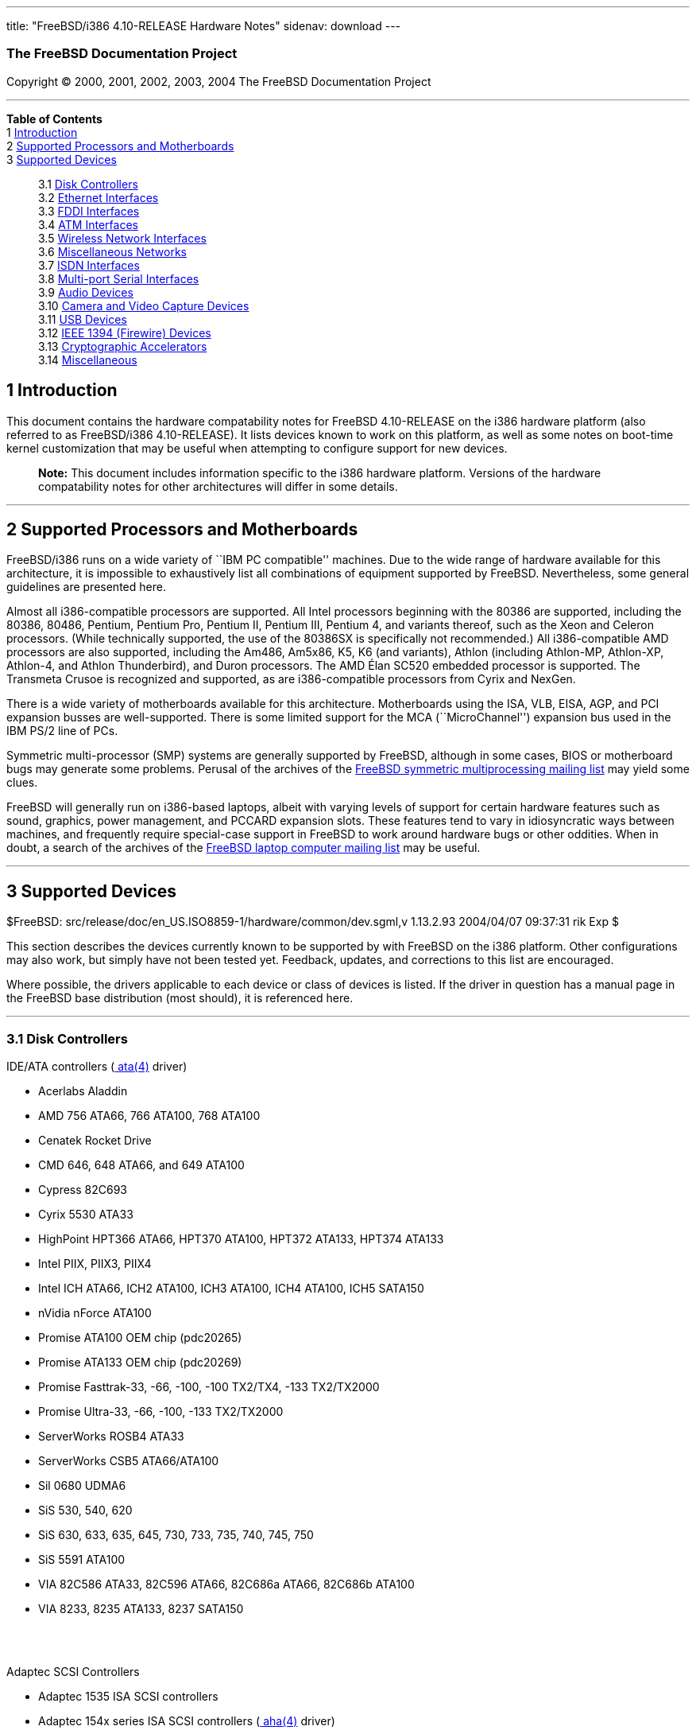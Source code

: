 ---
title: "FreeBSD/i386 4.10-RELEASE Hardware Notes"
sidenav: download
---

++++


<h3 class="CORPAUTHOR">The FreeBSD Documentation Project</h3>

<p class="COPYRIGHT">Copyright &copy; 2000, 2001, 2002, 2003, 2004 The FreeBSD
Documentation Project</p>

<hr />
</div>

<div class="TOC">
<dl>
<dt><b>Table of Contents</b></dt>

<dt>1 <a href="#AEN12">Introduction</a></dt>

<dt>2 <a href="#AEN17">Supported Processors and Motherboards</a></dt>

<dt>3 <a href="#AEN28">Supported Devices</a></dt>

<dd>
<dl>
<dt>3.1 <a href="#AEN34">Disk Controllers</a></dt>

<dt>3.2 <a href="#ETHERNET">Ethernet Interfaces</a></dt>

<dt>3.3 <a href="#AEN1343">FDDI Interfaces</a></dt>

<dt>3.4 <a href="#AEN1353">ATM Interfaces</a></dt>

<dt>3.5 <a href="#AEN1395">Wireless Network Interfaces</a></dt>

<dt>3.6 <a href="#AEN1523">Miscellaneous Networks</a></dt>

<dt>3.7 <a href="#AEN1566">ISDN Interfaces</a></dt>

<dt>3.8 <a href="#AEN1630">Multi-port Serial Interfaces</a></dt>

<dt>3.9 <a href="#AEN1762">Audio Devices</a></dt>

<dt>3.10 <a href="#AEN1865">Camera and Video Capture Devices</a></dt>

<dt>3.11 <a href="#USB">USB Devices</a></dt>

<dt>3.12 <a href="#FIREWIRE">IEEE 1394 (Firewire) Devices</a></dt>

<dt>3.13 <a href="#AEN2126">Cryptographic Accelerators</a></dt>

<dt>3.14 <a href="#AEN2151">Miscellaneous</a></dt>
</dl>
</dd>
</dl>
</div>

<div class="SECT1">
<h2 class="SECT1"><a id="AEN12" name="AEN12">1 Introduction</a></h2>

<p>This document contains the hardware compatability notes for FreeBSD 4.10-RELEASE on
the i386 hardware platform (also referred to as FreeBSD/i386 4.10-RELEASE). It lists
devices known to work on this platform, as well as some notes on boot-time kernel
customization that may be useful when attempting to configure support for new
devices.</p>

<div class="NOTE">
<blockquote class="NOTE">
<p><b>Note:</b> This document includes information specific to the i386 hardware
platform. Versions of the hardware compatability notes for other architectures will
differ in some details.</p>
</blockquote>
</div>
</div>

<div class="SECT1">
<hr />
<h2 class="SECT1"><a id="AEN17" name="AEN17">2 Supported Processors and
Motherboards</a></h2>

<p>FreeBSD/i386 runs on a wide variety of ``IBM PC compatible'' machines. Due to the wide
range of hardware available for this architecture, it is impossible to exhaustively list
all combinations of equipment supported by FreeBSD. Nevertheless, some general guidelines
are presented here.</p>

<p>Almost all i386-compatible processors are supported. All Intel processors beginning
with the 80386 are supported, including the 80386, 80486, Pentium, Pentium Pro, Pentium
II, Pentium III, Pentium 4, and variants thereof, such as the Xeon and Celeron
processors. (While technically supported, the use of the 80386SX is specifically not
recommended.) All i386-compatible AMD processors are also supported, including the Am486,
Am5x86, K5, K6 (and variants), Athlon (including Athlon-MP, Athlon-XP, Athlon-4, and
Athlon Thunderbird), and Duron processors. The AMD &Eacute;lan SC520 embedded processor
is supported. The Transmeta Crusoe is recognized and supported, as are i386-compatible
processors from Cyrix and NexGen.</p>

<p>There is a wide variety of motherboards available for this architecture. Motherboards
using the ISA, VLB, EISA, AGP, and PCI expansion busses are well-supported. There is some
limited support for the MCA (``MicroChannel'') expansion bus used in the IBM PS/2 line of
PCs.</p>

<p>Symmetric multi-processor (SMP) systems are generally supported by FreeBSD, although
in some cases, BIOS or motherboard bugs may generate some problems. Perusal of the
archives of the <a href="http://lists.FreeBSD.org/mailman/listinfo/freebsd-smp"
target="_top">FreeBSD symmetric multiprocessing mailing list</a> may yield some
clues.</p>

<p>FreeBSD will generally run on i386-based laptops, albeit with varying levels of
support for certain hardware features such as sound, graphics, power management, and
PCCARD expansion slots. These features tend to vary in idiosyncratic ways between
machines, and frequently require special-case support in FreeBSD to work around hardware
bugs or other oddities. When in doubt, a search of the archives of the <a
href="http://lists.FreeBSD.org/mailman/listinfo/freebsd-mobile" target="_top">FreeBSD
laptop computer mailing list</a> may be useful.</p>
</div>

<div class="SECT1">
<hr />
<h2 class="SECT1"><a id="AEN28" name="AEN28">3 Supported Devices</a></h2>

$FreeBSD: src/release/doc/en_US.ISO8859-1/hardware/common/dev.sgml,v 1.13.2.93 2004/04/07
09:37:31 rik Exp $

<p>This section describes the devices currently known to be supported by with FreeBSD on
the i386 platform. Other configurations may also work, but simply have not been tested
yet. Feedback, updates, and corrections to this list are encouraged.</p>

<p>Where possible, the drivers applicable to each device or class of devices is listed.
If the driver in question has a manual page in the FreeBSD base distribution (most
should), it is referenced here.</p>

<div class="SECT2">
<hr />
<h3 class="SECT2"><a id="AEN34" name="AEN34">3.1 Disk Controllers</a></h3>

<p>IDE/ATA controllers (<a
href="http://www.FreeBSD.org/cgi/man.cgi?query=ata&sektion=4&manpath=FreeBSD+4.10-RELEASE">
<span class="CITEREFENTRY"><span class="REFENTRYTITLE">ata</span>(4)</span></a>
driver)</p>

<ul>
<li>
<p>Acerlabs Aladdin</p>
</li>

<li>
<p>AMD 756 ATA66, 766 ATA100, 768 ATA100</p>
</li>

<li>
<p>Cenatek Rocket Drive</p>
</li>

<li>
<p>CMD 646, 648 ATA66, and 649 ATA100</p>
</li>

<li>
<p>Cypress 82C693</p>
</li>

<li>
<p>Cyrix 5530 ATA33</p>
</li>

<li>
<p>HighPoint HPT366 ATA66, HPT370 ATA100, HPT372 ATA133, HPT374 ATA133</p>
</li>

<li>
<p>Intel PIIX, PIIX3, PIIX4</p>
</li>

<li>
<p>Intel ICH ATA66, ICH2 ATA100, ICH3 ATA100, ICH4 ATA100, ICH5 SATA150</p>
</li>

<li>
<p>nVidia nForce ATA100</p>
</li>

<li>
<p>Promise ATA100 OEM chip (pdc20265)</p>
</li>

<li>
<p>Promise ATA133 OEM chip (pdc20269)</p>
</li>

<li>
<p>Promise Fasttrak-33, -66, -100, -100 TX2/TX4, -133 TX2/TX2000</p>
</li>

<li>
<p>Promise Ultra-33, -66, -100, -133 TX2/TX2000</p>
</li>

<li>
<p>ServerWorks ROSB4 ATA33</p>
</li>

<li>
<p>ServerWorks CSB5 ATA66/ATA100</p>
</li>

<li>
<p>Sil 0680 UDMA6</p>
</li>

<li>
<p>SiS 530, 540, 620</p>
</li>

<li>
<p>SiS 630, 633, 635, 645, 730, 733, 735, 740, 745, 750</p>
</li>

<li>
<p>SiS 5591 ATA100</p>
</li>

<li>
<p>VIA 82C586 ATA33, 82C596 ATA66, 82C686a ATA66, 82C686b ATA100</p>
</li>

<li>
<p>VIA 8233, 8235 ATA133, 8237 SATA150</p>
</li>
</ul>

<br />
<br />
<p>Adaptec SCSI Controllers</p>

<ul>
<li>
<p>Adaptec 1535 ISA SCSI controllers</p>
</li>

<li>
<p>Adaptec 154x series ISA SCSI controllers (<a
href="http://www.FreeBSD.org/cgi/man.cgi?query=aha&sektion=4&manpath=FreeBSD+4.10-RELEASE">
<span class="CITEREFENTRY"><span class="REFENTRYTITLE">aha</span>(4)</span></a>
driver)</p>
</li>

<li>
<p>Adaptec 164x series MCA SCSI controllers (<a
href="http://www.FreeBSD.org/cgi/man.cgi?query=aha&sektion=4&manpath=FreeBSD+4.10-RELEASE">
<span class="CITEREFENTRY"><span class="REFENTRYTITLE">aha</span>(4)</span></a>
driver)</p>
</li>

<li>
<p>Adaptec 174x series EISA SCSI controller in standard and enhanced mode (<a
href="http://www.FreeBSD.org/cgi/man.cgi?query=aha&sektion=4&manpath=FreeBSD+4.10-RELEASE">
<span class="CITEREFENTRY"><span class="REFENTRYTITLE">aha</span>(4)</span></a> and <a
href="http://www.FreeBSD.org/cgi/man.cgi?query=ahb&sektion=4&manpath=FreeBSD+4.10-RELEASE">
<span class="CITEREFENTRY"><span class="REFENTRYTITLE">ahb</span>(4)</span></a>
driver)</p>
</li>

<li>
<p>Adaptec 274x series EISA SCSI controllers, including narrow and wide variants (<a
href="http://www.FreeBSD.org/cgi/man.cgi?query=ahc&sektion=4&manpath=FreeBSD+4.10-RELEASE">
<span class="CITEREFENTRY"><span class="REFENTRYTITLE">ahc</span>(4)</span></a>
driver)</p>
</li>

<li>
<p>Adaptec 284x series VLB SCSI controllers, including narrow and wide variants (<a
href="http://www.FreeBSD.org/cgi/man.cgi?query=ahc&sektion=4&manpath=FreeBSD+4.10-RELEASE">
<span class="CITEREFENTRY"><span class="REFENTRYTITLE">ahc</span>(4)</span></a>
driver)</p>
</li>

<li>
<p>Adaptec 19160/291x/2920/2930/2940/2950/29160/3940/3950/3960/39160/398x/494x series PCI
SCSI controllers, including Narrow/Wide/Twin/Ultra/Ultra2 variants (<a
href="http://www.FreeBSD.org/cgi/man.cgi?query=ahc&sektion=4&manpath=FreeBSD+4.10-RELEASE">
<span class="CITEREFENTRY"><span class="REFENTRYTITLE">ahc</span>(4)</span></a>
driver)</p>
</li>

<li>
<p>Adaptec AIC7770, AIC7850, AIC7860, AIC7870, AIC7880, and AIC789x on-board SCSI
controllers (<a
href="http://www.FreeBSD.org/cgi/man.cgi?query=ahc&sektion=4&manpath=FreeBSD+4.10-RELEASE">
<span class="CITEREFENTRY"><span class="REFENTRYTITLE">ahc</span>(4)</span></a>
driver)</p>
</li>

<li>
<p>Adaptec 1510 series ISA SCSI controllers (not for bootable devices)</p>
</li>

<li>
<p>Adaptec 152x series ISA SCSI controllers (<a
href="http://www.FreeBSD.org/cgi/man.cgi?query=aha&sektion=4&manpath=FreeBSD+4.10-RELEASE">
<span class="CITEREFENTRY"><span class="REFENTRYTITLE">aha</span>(4)</span></a>
driver)</p>
</li>

<li>
<p>Adaptec AIC-6260 and AIC-6360 based boards, which includes the AHA-152x and
SoundBlaster SCSI cards (<a
href="http://www.FreeBSD.org/cgi/man.cgi?query=aic&sektion=4&manpath=FreeBSD+4.10-RELEASE">
<span class="CITEREFENTRY"><span class="REFENTRYTITLE">aic</span>(4)</span></a>
driver)</p>
</li>
</ul>

<br />
<br />
<p>Ultra-320 SCSI controllers based on the Adaptec AIC7901, AIC7901A, and AIC7902
Ultra320 controller chips (<a
href="http://www.FreeBSD.org/cgi/man.cgi?query=ahd&sektion=4&manpath=FreeBSD+4.10-RELEASE">
<span class="CITEREFENTRY"><span class="REFENTRYTITLE">ahd</span>(4)</span></a>
driver)</p>

<ul>
<li>
<p>Adaptec 29320, 29320A, 29320B, 29320LP</p>
</li>

<li>
<p>Adaptec 39320, 39320D</p>
</li>
</ul>

<br />
<br />
<p>Adaptec 2100S/32x0S/34x0S SCSI RAID controllers (<a
href="http://www.FreeBSD.org/cgi/man.cgi?query=asr&sektion=4&manpath=FreeBSD+4.10-RELEASE">
<span class="CITEREFENTRY"><span class="REFENTRYTITLE">asr</span>(4)</span></a>
driver)</p>

<p>Adaptec 2000S/2005S Zero-Channel RAID controllers (<a
href="http://www.FreeBSD.org/cgi/man.cgi?query=asr&sektion=4&manpath=FreeBSD+4.10-RELEASE">
<span class="CITEREFENTRY"><span class="REFENTRYTITLE">asr</span>(4)</span></a>
driver)</p>

<p>Adaptec 2400A ATA-100 RAID controller (<a
href="http://www.FreeBSD.org/cgi/man.cgi?query=asr&sektion=4&manpath=FreeBSD+4.10-RELEASE">
<span class="CITEREFENTRY"><span class="REFENTRYTITLE">asr</span>(4)</span></a>
driver)</p>

<p>Adaptec FSA family RAID controllers (<a
href="http://www.FreeBSD.org/cgi/man.cgi?query=aac&sektion=4&manpath=FreeBSD+4.10-RELEASE">
<span class="CITEREFENTRY"><span class="REFENTRYTITLE">aac</span>(4)</span></a>
driver)</p>

<ul>
<li>
<p>Adaptec AAC-2622</p>
</li>

<li>
<p>Adaptec AAC-364</p>
</li>

<li>
<p>Adaptec SCSI RAID 5400S</p>
</li>

<li>
<p>Dell PERC 2/QC</p>
</li>

<li>
<p>Dell PERC 2/Si</p>
</li>

<li>
<p>Dell PERC 3/Di</p>
</li>

<li>
<p>Dell PERC 3/QC</p>
</li>

<li>
<p>Dell PERC 3/Si</p>
</li>

<li>
<p>HP NetRAID-4M</p>
</li>
</ul>

<br />
<br />
<p>AdvanSys SCSI controllers (all models, <a
href="http://www.FreeBSD.org/cgi/man.cgi?query=adv&sektion=4&manpath=FreeBSD+4.10-RELEASE">
<span class="CITEREFENTRY"><span class="REFENTRYTITLE">adv</span>(4)</span></a> and <a
href="http://www.FreeBSD.org/cgi/man.cgi?query=adw&sektion=4&manpath=FreeBSD+4.10-RELEASE">
<span class="CITEREFENTRY"><span class="REFENTRYTITLE">adw</span>(4)</span></a>
drivers)</p>

<p>BusLogic MultiMaster ``W'' Series Host Adapters (<a
href="http://www.FreeBSD.org/cgi/man.cgi?query=bt&sektion=4&manpath=FreeBSD+4.10-RELEASE">
<span class="CITEREFENTRY"><span class="REFENTRYTITLE">bt</span>(4)</span></a>
driver):</p>

<ul>
<li>
<p>BT-948</p>
</li>

<li>
<p>BT-958</p>
</li>

<li>
<p>BT-958D</p>
</li>
</ul>

<br />
<br />
<p>BusLogic MultiMaster ``C'' Series Host Adapters (<a
href="http://www.FreeBSD.org/cgi/man.cgi?query=bt&sektion=4&manpath=FreeBSD+4.10-RELEASE">
<span class="CITEREFENTRY"><span class="REFENTRYTITLE">bt</span>(4)</span></a>
driver):</p>

<ul>
<li>
<p>BT-946C</p>
</li>

<li>
<p>BT-956C</p>
</li>

<li>
<p>BT-956CD</p>
</li>

<li>
<p>BT-445C</p>
</li>

<li>
<p>BT-747C</p>
</li>

<li>
<p>BT-757C</p>
</li>

<li>
<p>BT-757CD</p>
</li>

<li>
<p>BT-545C</p>
</li>

<li>
<p>BT-540CF</p>
</li>
</ul>

<br />
<br />
<p>BusLogic MultiMaster ``S'' Series Host Adapters (<a
href="http://www.FreeBSD.org/cgi/man.cgi?query=bt&sektion=4&manpath=FreeBSD+4.10-RELEASE">
<span class="CITEREFENTRY"><span class="REFENTRYTITLE">bt</span>(4)</span></a>
driver):</p>

<ul>
<li>
<p>BT-445S</p>
</li>

<li>
<p>BT-747S</p>
</li>

<li>
<p>BT-747D</p>
</li>

<li>
<p>BT-757S</p>
</li>

<li>
<p>BT-757D</p>
</li>

<li>
<p>BT-545S</p>
</li>

<li>
<p>BT-542D</p>
</li>

<li>
<p>BT-742A</p>
</li>

<li>
<p>BT-542B</p>
</li>
</ul>

<br />
<br />
<p>BusLogic MultiMaster ``A'' Series Host Adapters (<a
href="http://www.FreeBSD.org/cgi/man.cgi?query=bt&sektion=4&manpath=FreeBSD+4.10-RELEASE">
<span class="CITEREFENTRY"><span class="REFENTRYTITLE">bt</span>(4)</span></a>
driver):</p>

<ul>
<li>
<p>BT-742A</p>
</li>

<li>
<p>BT-542B</p>
</li>
</ul>

<br />
<br />
<div class="NOTE">
<blockquote class="NOTE">
<p><b>Note:</b> BusLogic/Mylex ``Flashpoint'' adapters are not yet supported.</p>
</blockquote>
</div>

<div class="NOTE">
<blockquote class="NOTE">
<p><b>Note:</b> AMI FastDisk controllers that are true BusLogic MultiMaster clones are
also supported.</p>
</blockquote>
</div>

<div class="NOTE">
<blockquote class="NOTE">
<p><b>Note:</b> The Buslogic/Bustek BT-640 and Storage Dimensions SDC3211B and SDC3211F
Microchannel (MCA) bus adapters are also supported.</p>
</blockquote>
</div>

<p>DPT SmartCACHE Plus, SmartCACHE III, SmartRAID III, SmartCACHE IV and SmartRAID IV
SCSI/RAID controllers (<a
href="http://www.FreeBSD.org/cgi/man.cgi?query=dpt&sektion=4&manpath=FreeBSD+4.10-RELEASE">
<span class="CITEREFENTRY"><span class="REFENTRYTITLE">dpt</span>(4)</span></a>
driver)</p>

<p>DPT SmartRAID V and VI SCSI RAID controllers (<a
href="http://www.FreeBSD.org/cgi/man.cgi?query=asr&sektion=4&manpath=FreeBSD+4.10-RELEASE">
<span class="CITEREFENTRY"><span class="REFENTRYTITLE">asr</span>(4)</span></a>
driver)</p>

<ul>
<li>
<p>PM1554</p>
</li>

<li>
<p>PM2554</p>
</li>

<li>
<p>PM2654</p>
</li>

<li>
<p>PM2865</p>
</li>

<li>
<p>PM2754</p>
</li>

<li>
<p>PM3755</p>
</li>

<li>
<p>PM3757</p>
</li>
</ul>

<br />
<br />
<p>AMI MegaRAID Express and Enterprise family RAID controllers (<a
href="http://www.FreeBSD.org/cgi/man.cgi?query=amr&sektion=4&manpath=FreeBSD+4.10-RELEASE">
<span class="CITEREFENTRY"><span class="REFENTRYTITLE">amr</span>(4)</span></a>
driver)</p>

<ul>
<li>
<p>MegaRAID Series 418</p>
</li>

<li>
<p>MegaRAID Enterprise 1200 (Series 428)</p>
</li>

<li>
<p>MegaRAID Enterprise 1300 (Series 434)</p>
</li>

<li>
<p>MegaRAID Enterprise 1400 (Series 438)</p>
</li>

<li>
<p>MegaRAID Enterprise 1500 (Series 467)</p>
</li>

<li>
<p>MegaRAID Enterprise 1600 (Series 471)</p>
</li>

<li>
<p>MegaRAID Elite 1500 (Series 467)</p>
</li>

<li>
<p>MegaRAID Elite 1600 (Series 493)</p>
</li>

<li>
<p>MegaRAID Express 100 (Series 466WS)</p>
</li>

<li>
<p>MegaRAID Express 200 (Series 466)</p>
</li>

<li>
<p>MegaRAID Express 300 (Series 490)</p>
</li>

<li>
<p>MegaRAID Express 500 (Series 475)</p>
</li>

<li>
<p>Dell PERC</p>
</li>

<li>
<p>Dell PERC 2/SC</p>
</li>

<li>
<p>Dell PERC 2/DC</p>
</li>

<li>
<p>Dell PERC 3/DCL</p>
</li>

<li>
<p>Dell PERC 4/Di</p>
</li>

<li>
<p>HP NetRaid-1si</p>
</li>

<li>
<p>HP NetRaid-3si</p>
</li>

<li>
<p>HP Embedded NetRaid</p>
</li>
</ul>

<div class="NOTE">
<blockquote class="NOTE">
<p><b>Note:</b> Booting from these controllers is supported. EISA adapters are not
supported.</p>
</blockquote>
</div>

<br />
<br />
<p>Mylex DAC960 and DAC1100 RAID controllers with 2.x, 3.x, 4.x and 5.x firmware (<a
href="http://www.FreeBSD.org/cgi/man.cgi?query=mlx&sektion=4&manpath=FreeBSD+4.10-RELEASE">
<span class="CITEREFENTRY"><span class="REFENTRYTITLE">mlx</span>(4)</span></a>
driver)</p>

<ul>
<li>
<p>DAC960P</p>
</li>

<li>
<p>DAC960PD</p>
</li>

<li>
<p>DAC960PDU</p>
</li>

<li>
<p>DAC960PL</p>
</li>

<li>
<p>DAC960PJ</p>
</li>

<li>
<p>DAC960PG</p>
</li>

<li>
<p>AcceleRAID 150</p>
</li>

<li>
<p>AcceleRAID 250</p>
</li>

<li>
<p>eXtremeRAID 1100</p>
</li>
</ul>

<div class="NOTE">
<blockquote class="NOTE">
<p><b>Note:</b> Booting from these controllers is supported. EISA adapters are not
supported.</p>
</blockquote>
</div>

<br />
<br />
<p>Mylex PCI to SCSI RAID controllers with 6.x firmware (<a
href="http://www.FreeBSD.org/cgi/man.cgi?query=mly&sektion=4&manpath=FreeBSD+4.10-RELEASE">
<span class="CITEREFENTRY"><span class="REFENTRYTITLE">mly</span>(4)</span></a>
driver)</p>

<ul>
<li>
<p>AcceleRAID 160</p>
</li>

<li>
<p>AcceleRAID 170</p>
</li>

<li>
<p>AcceleRAID 352</p>
</li>

<li>
<p>eXtremeRAID 2000</p>
</li>

<li>
<p>eXtremeRAID 3000</p>
</li>
</ul>

<div class="NOTE">
<blockquote class="NOTE">
<p><b>Note:</b> Compatible Mylex controllers not listed should work, but have not been
verified.</p>
</blockquote>
</div>

<br />
<br />
<p>3ware Escalade ATA RAID controllers (<a
href="http://www.FreeBSD.org/cgi/man.cgi?query=twe&sektion=4&manpath=FreeBSD+4.10-RELEASE">
<span class="CITEREFENTRY"><span class="REFENTRYTITLE">twe</span>(4)</span></a>
driver)</p>

<ul>
<li>
<p>5000 series</p>
</li>

<li>
<p>6000 series</p>
</li>

<li>
<p>7000 series</p>
</li>
</ul>

<br />
<br />
<p>LSI/SymBios (formerly NCR) 53C810, 53C810a, 53C815, 53C825, 53C825a, 53C860, 53C875,
53C875a, 53C876, 53C885, 53C895, 53C895a, 53C896, 53C1010-33, 53C1010-66, 53C1000,
53C1000R PCI SCSI controllers, either embedded on motherboard or on add-on boards (<a
href="http://www.FreeBSD.org/cgi/man.cgi?query=ncr&sektion=4&manpath=FreeBSD+4.10-RELEASE">
<span class="CITEREFENTRY"><span class="REFENTRYTITLE">ncr</span>(4)</span></a> and <a
href="http://www.FreeBSD.org/cgi/man.cgi?query=sym&sektion=4&manpath=FreeBSD+4.10-RELEASE">
<span class="CITEREFENTRY"><span class="REFENTRYTITLE">sym</span>(4)</span></a>
drivers)</p>

<ul>
<li>
<p>ASUS SC-200, SC-896</p>
</li>

<li>
<p>Data Technology DTC3130 (all variants)</p>
</li>

<li>
<p>DawiControl DC2976UW</p>
</li>

<li>
<p>Diamond FirePort (all)</p>
</li>

<li>
<p>NCR cards (all)</p>
</li>

<li>
<p>Symbios cards (all)</p>
</li>

<li>
<p>Tekram DC390W, 390U, 390F, 390U2B, 390U2W, 390U3D, and 390U3W</p>
</li>

<li>
<p>Tyan S1365</p>
</li>
</ul>

<br />
<br />
<p>NCR 53C500 based PC-Card SCSI host adapters (ncv driver)</p>

<ul>
<li>
<p>IO DATA PCSC-DV</p>
</li>

<li>
<p>KME KXLC002 (TAXAN ICD-400PN, etc.), KXLC004</p>
</li>

<li>
<p>Macnica Miracle SCSI-II mPS110</p>
</li>

<li>
<p>Media Intelligent MSC-110, MSC-200</p>
</li>

<li>
<p>NEC PC-9801N-J03R</p>
</li>

<li>
<p>New Media Corporation BASICS SCSI</p>
</li>

<li>
<p>Qlogic Fast SCSI</p>
</li>

<li>
<p>RATOC REX-9530, REX-5572 (as SCSI only)</p>
</li>
</ul>

<br />
<br />
<p>TMC 18C30, 18C50 based ISA/PC-Card SCSI host adapters (stg driver)</p>

<ul>
<li>
<p>Future Domain SCSI2GO</p>
</li>

<li>
<p>IBM SCSI PCMCIA Card</p>
</li>

<li>
<p>ICM PSC-2401 SCSI</p>
</li>

<li>
<p>Melco IFC-SC</p>
</li>

<li>
<p>RATOC REX-5536, REX-5536AM, REX-5536M, REX-9836A</p>
</li>
</ul>

<br />
<br />
<p>Qlogic controllers and variants (<a
href="http://www.FreeBSD.org/cgi/man.cgi?query=isp&sektion=4&manpath=FreeBSD+4.10-RELEASE">
<span class="CITEREFENTRY"><span class="REFENTRYTITLE">isp</span>(4)</span></a>
driver)</p>

<ul>
<li>
<p>Qlogic 1020, 1040 SCSI and Ultra SCSI host adapters</p>
</li>

<li>
<p>Qlogic 1240 dual Ultra SCSI controllers</p>
</li>

<li>
<p>Qlogic 1080 Ultra2 LVD and 1280 Dual Ultra2 LVD controllers</p>
</li>

<li>
<p>Qlogic 12160 Ultra3 LVD controllers</p>
</li>

<li>
<p>Qlogic 2100 and Qlogic 2200 Fibre Channel SCSI controllers</p>
</li>

<li>
<p>Qlogic 2300 and Qlogic 2312 2-Gigabit Fibre Channel SCSI controllers</p>
</li>

<li>
<p>Performance Technology SBS440 ISP1000 variants</p>
</li>

<li>
<p>Performance Technology SBS450 ISP1040 variants</p>
</li>

<li>
<p>Performance Technology SBS470 ISP2100 variants</p>
</li>

<li>
<p>Antares Microsystems P-0033 ISP2100 variants</p>
</li>
</ul>

<br />
<br />
<p>DTC 3290 EISA SCSI controller in 1542 emulation mode.</p>

<p>Tekram DC390 and DC390T controllers, maybe other cards based on the AMD 53c974 as well
(<a
href="http://www.FreeBSD.org/cgi/man.cgi?query=amd&sektion=4&manpath=FreeBSD+4.10-RELEASE">
<span class="CITEREFENTRY"><span class="REFENTRYTITLE">amd</span>(4)</span></a>
driver)</p>

<p>Workbit Ninja SCSI-3 based PC-Card SCSI host adapters (nsp driver)</p>

<ul>
<li>
<p>Alpha-Data AD-PCS201</p>
</li>

<li>
<p>IO DATA CBSC16</p>
</li>
</ul>

<br />
<br />
<p>Parallel to SCSI interfaces (<a
href="http://www.FreeBSD.org/cgi/man.cgi?query=vpo&sektion=4&manpath=FreeBSD+4.10-RELEASE">
<span class="CITEREFENTRY"><span class="REFENTRYTITLE">vpo</span>(4)</span></a>
driver)</p>

<ul>
<li>
<p>AIC 7110 SCSI controller (built-in to Iomega ZIP drive)</p>
</li>

<li>
<p>Iomega Jaz Traveller interface</p>
</li>

<li>
<p>Iomega MatchMaker SCSI interface (built-in to Iomega ZIP+ drive)</p>
</li>
</ul>

<br />
<br />
<p>Compaq Intelligent Drive Array Controllers (<a
href="http://www.FreeBSD.org/cgi/man.cgi?query=ida&sektion=4&manpath=FreeBSD+4.10-RELEASE">
<span class="CITEREFENTRY"><span class="REFENTRYTITLE">ida</span>(4)</span></a>
driver)</p>

<ul>
<li>
<p>Compaq SMART Array 221</p>
</li>

<li>
<p>Compaq Integrated SMART Array Controller</p>
</li>

<li>
<p>Compaq SMART Array 4200, 4250ES Controllers</p>
</li>

<li>
<p>Compaq SMART Array 3200, 3100ES Controller</p>
</li>

<li>
<p>Compaq SMART-2/DH, SMART-2/SL, SMART-2/P, SMART-2E, and SMART Controllers</p>
</li>
</ul>

<br />
<br />
<p>SCSI adapters utilizing the Command Interface for SCSI-3 Support (<a
href="http://www.FreeBSD.org/cgi/man.cgi?query=ciss&sektion=4&manpath=FreeBSD+4.10-RELEASE">
<span class="CITEREFENTRY"><span class="REFENTRYTITLE">ciss</span>(4)</span></a>
driver)</p>

<ul>
<li>
<p>Compaq Smart Array 5* series (5300, 5i, 532)</p>
</li>
</ul>

<br />
<br />
<p>Intel Integrated RAID Controllers (<a
href="http://www.FreeBSD.org/cgi/man.cgi?query=iir&sektion=4&manpath=FreeBSD+4.10-RELEASE">
<span class="CITEREFENTRY"><span class="REFENTRYTITLE">iir</span>(4)</span></a>
driver)</p>

<ul>
<li>
<p>Intel RAID Controller SRCMR</p>
</li>

<li>
<p>ICP Vortex SCSI RAID controllers (all Wide/Ultra160, 32-bit/64-bit PCI models)</p>
</li>
</ul>

<br />
<br />
<p>Promise SuperTrak ATA RAID controllers (<a
href="http://www.FreeBSD.org/cgi/man.cgi?query=pst&sektion=4&manpath=FreeBSD+4.10-RELEASE">
<span class="CITEREFENTRY"><span class="REFENTRYTITLE">pst</span>(4)</span></a>
driver)</p>

<ul>
<li>
<p>Promise SuperTrak SX6000 ATA RAID controller</p>
</li>
</ul>

<br />
<br />
<p>LSI Logic Fusion/MP architecture Fiber Channel controllers (mpt driver)</p>

<ul>
<li>
<p>LSI FC909, FC929</p>
</li>

<li>
<p>LSI 53c1020, 53c1030</p>
</li>
</ul>

<br />
<br />
<p>PCI SCSI host adapters using the Tekram TRM-S1040 SCSI chipset (<a
href="http://www.FreeBSD.org/cgi/man.cgi?query=trm&sektion=4&manpath=FreeBSD+4.10-RELEASE">
<span class="CITEREFENTRY"><span class="REFENTRYTITLE">trm</span>(4)</span></a>
driver)</p>

<ul>
<li>
<p>Tekram DC395U/UW/F</p>
</li>

<li>
<p>Tekram DC315U</p>
</li>
</ul>

<br />
<br />
<p>With all supported SCSI controllers, full support is provided for SCSI-I, SCSI-II, and
SCSI-III peripherals, including hard disks, optical disks, tape drives (including DAT,
8mm Exabyte, Mammoth, and DLT), medium changers, processor target devices and CD-ROM
drives. WORM devices that support CD-ROM commands are supported for read-only access by
the CD-ROM drivers (such as <a
href="http://www.FreeBSD.org/cgi/man.cgi?query=cd&sektion=4&manpath=FreeBSD+4.10-RELEASE">
<span class="CITEREFENTRY"><span class="REFENTRYTITLE">cd</span>(4)</span></a>).
WORM/CD-R/CD-RW writing support is provided by <a
href="http://www.FreeBSD.org/cgi/man.cgi?query=cdrecord&sektion=1&manpath=FreeBSD+Ports"><span
 class="CITEREFENTRY"><span class="REFENTRYTITLE">cdrecord</span>(1)</span></a>, which is
a part of the <a
href="http://www.FreeBSD.org/cgi/url.cgi?ports/sysutils/cdrtools/pkg-descr"><tt
class="FILENAME">sysutils/cdrtools</tt></a> port in the Ports Collection.</p>

<p>The following CD-ROM type systems are supported at this time:</p>

<ul>
<li>
<p>SCSI interface (also includes ProAudio Spectrum and SoundBlaster SCSI) (<a
href="http://www.FreeBSD.org/cgi/man.cgi?query=cd&sektion=4&manpath=FreeBSD+4.10-RELEASE">
<span class="CITEREFENTRY"><span class="REFENTRYTITLE">cd</span>(4)</span></a>)</p>
</li>

<li>
<p>Sony proprietary interface (all models) (<a
href="http://www.FreeBSD.org/cgi/man.cgi?query=scd&sektion=4&manpath=FreeBSD+4.10-RELEASE">
<span class="CITEREFENTRY"><span class="REFENTRYTITLE">scd</span>(4)</span></a>)</p>
</li>

<li>
<p>ATAPI IDE interface (<a
href="http://www.FreeBSD.org/cgi/man.cgi?query=acd&sektion=4&manpath=FreeBSD+4.10-RELEASE">
<span class="CITEREFENTRY"><span class="REFENTRYTITLE">acd</span>(4)</span></a>)</p>
</li>
</ul>

<br />
<br />
<p>The following drivers were supported under the old SCSI subsystem, but are not yet
supported under the <a
href="http://www.FreeBSD.org/cgi/man.cgi?query=cam&sektion=4&manpath=FreeBSD+4.10-RELEASE">
<span class="CITEREFENTRY"><span class="REFENTRYTITLE">cam</span>(4)</span></a> SCSI
subsystem:</p>

<ul>
<li>
<p>NCR5380/NCR53400 (``ProAudio Spectrum'') SCSI controller</p>
</li>

<li>
<p>UltraStor 14F, 24F and 34F SCSI controllers.</p>

<div class="NOTE">
<blockquote class="NOTE">
<p><b>Note:</b> There is work-in-progress to port the UltraStor driver to the new CAM
SCSI framework, but no estimates on when or if it will be completed.</p>
</blockquote>
</div>

<br />
<br />
</li>

<li>
<p>Seagate ST01/02 SCSI controllers</p>
</li>

<li>
<p>Future Domain 8xx/950 series SCSI controllers</p>
</li>

<li>
<p>WD7000 SCSI controller</p>
</li>
</ul>

<br />
<br />
<p>The following device is unmaintained:</p>

<ul>
<li>
<p>Mitsumi proprietary CD-ROM interface (all models) (<a
href="http://www.FreeBSD.org/cgi/man.cgi?query=mcd&sektion=4&manpath=FreeBSD+4.10-RELEASE">
<span class="CITEREFENTRY"><span class="REFENTRYTITLE">mcd</span>(4)</span></a>)</p>
</li>
</ul>

<br />
<br />
</div>

<div class="SECT2">
<hr />
<h3 class="SECT2"><a id="ETHERNET" name="ETHERNET">3.2 Ethernet Interfaces</a></h3>

<p>Adaptec Duralink PCI Fast Ethernet adapters based on the Adaptec AIC-6915 Fast
Ethernet controller chip (<a
href="http://www.FreeBSD.org/cgi/man.cgi?query=sf&sektion=4&manpath=FreeBSD+4.10-RELEASE">
<span class="CITEREFENTRY"><span class="REFENTRYTITLE">sf</span>(4)</span></a>
driver)</p>

<ul>
<li>
<p>ANA-62011 64-bit single port 10/100baseTX adapter</p>
</li>

<li>
<p>ANA-62022 64-bit dual port 10/100baseTX adapter</p>
</li>

<li>
<p>ANA-62044 64-bit quad port 10/100baseTX adapter</p>
</li>

<li>
<p>ANA-69011 32-bit single port 10/100baseTX adapter</p>
</li>

<li>
<p>ANA-62020 64-bit single port 100baseFX adapter</p>
</li>
</ul>

<br />
<br />
<p>Allied-Telesis AT1700 and RE2000 cards (<a
href="http://www.FreeBSD.org/cgi/man.cgi?query=fe&sektion=4&manpath=FreeBSD+4.10-RELEASE">
<span class="CITEREFENTRY"><span class="REFENTRYTITLE">fe</span>(4)</span></a>
driver)</p>

<ul>
<li>
<p>CONTEC C-NET(PC)C PCMCIA Ethernet</p>
</li>

<li>
<p>Fujitsu MBH10303, MBH10302 Ethernet PCMCIA</p>
</li>

<li>
<p>Fujitsu Towa LA501 Ethernet</p>
</li>

<li>
<p>Fujitsu FMV-J182, FMV-J182A</p>
</li>

<li>
<p>RATOC REX-5588, REX-9822, REX-4886, and REX-R280</p>
</li>

<li>
<p>Eiger Labs EPX-10BT</p>
</li>

<li>
<p>HITACHI HT-4840-11</p>
</li>

<li>
<p>NextCom J Link NC5310</p>
</li>

<li>
<p>TDK LAK-CD021, LAK-CD021A, LAK-CD021BX</p>
</li>
</ul>

<br />
<br />
<p>Alteon Networks PCI Gigabit Ethernet NICs based on the Tigon 1 and Tigon 2 chipsets
(<a
href="http://www.FreeBSD.org/cgi/man.cgi?query=ti&sektion=4&manpath=FreeBSD+4.10-RELEASE">
<span class="CITEREFENTRY"><span class="REFENTRYTITLE">ti</span>(4)</span></a>
driver)</p>

<ul>
<li>
<p>3Com 3c985-SX (Tigon 1 and 2)</p>
</li>

<li>
<p>Alteon AceNIC (Tigon 1 and 2)</p>
</li>

<li>
<p>Alteon AceNIC 1000baseT (Tigon 2)</p>
</li>

<li>
<p>Asante PCI 1000BASE-SX Gigabit Ethernet Adapter</p>
</li>

<li>
<p>Asante GigaNIX1000T Gigabit Ethernet Adapter</p>
</li>

<li>
<p>DEC/Compaq EtherWORKS 1000</p>
</li>

<li>
<p>Farallon PN9000SX</p>
</li>

<li>
<p>NEC Gigabit Ethernet</p>
</li>

<li>
<p>Netgear GA620 (Tigon 2)</p>
</li>

<li>
<p>Netgear GA620T (Tigon 2, 1000baseT)</p>
</li>

<li>
<p>Silicon Graphics Gigabit Ethernet</p>
</li>
</ul>

<br />
<br />
<p>AMD PCnet NICs (<a
href="http://www.FreeBSD.org/cgi/man.cgi?query=lnc&sektion=4&manpath=FreeBSD+4.10-RELEASE">
<span class="CITEREFENTRY"><span class="REFENTRYTITLE">lnc</span>(4)</span></a> and <a
href="http://www.FreeBSD.org/cgi/man.cgi?query=pcn&sektion=4&manpath=FreeBSD+4.10-RELEASE">
<span class="CITEREFENTRY"><span class="REFENTRYTITLE">pcn</span>(4)</span></a>
drivers)</p>

<ul>
<li>
<p>AMD PCnet/PCI (79c970 &#38; 53c974 or 79c974)</p>
</li>

<li>
<p>AMD PCnet/FAST</p>
</li>

<li>
<p>Isolan AT 4141-0 (16 bit)</p>
</li>

<li>
<p>Isolink 4110 (8 bit)</p>
</li>

<li>
<p>PCnet/FAST+</p>
</li>

<li>
<p>PCnet/FAST III</p>
</li>

<li>
<p>PCnet/PRO</p>
</li>

<li>
<p>PCnet/Home</p>
</li>

<li>
<p>HomePNA</p>
</li>
</ul>

<br />
<br />
<p>SMC 83c17x (EPIC)-based Ethernet NICs (<a
href="http://www.FreeBSD.org/cgi/man.cgi?query=tx&sektion=4&manpath=FreeBSD+4.10-RELEASE">
<span class="CITEREFENTRY"><span class="REFENTRYTITLE">tx</span>(4)</span></a>
driver)</p>

<ul>
<li>
<p>SMC EtherPower II 9432 series</p>
</li>
</ul>

<br />
<br />
<p>National Semiconductor DS8390-based Ethernet NICs, including Novell NE2000 and clones
(<a
href="http://www.FreeBSD.org/cgi/man.cgi?query=ed&sektion=4&manpath=FreeBSD+4.10-RELEASE">
<span class="CITEREFENTRY"><span class="REFENTRYTITLE">ed</span>(4)</span></a>
driver)</p>

<ul>
<li>
<p>3C503 Etherlink II (<a
href="http://www.FreeBSD.org/cgi/man.cgi?query=ed&sektion=4&manpath=FreeBSD+4.10-RELEASE">
<span class="CITEREFENTRY"><span class="REFENTRYTITLE">ed</span>(4)</span></a>
driver)</p>
</li>

<li>
<p>DEC Etherworks DE305</p>
</li>

<li>
<p>Hewlett-Packard PC Lan+ 27247B and 27252A</p>
</li>

<li>
<p>NetVin 5000</p>
</li>

<li>
<p>Novell NE1000, NE2000, and NE2100</p>
</li>

<li>
<p>RealTek 8029</p>
</li>

<li>
<p>SMC Elite 16 WD8013 Ethernet interface</p>
</li>

<li>
<p>SMC Elite Ultra</p>
</li>

<li>
<p>SMC WD8003E, WD8003EBT, WD8003W, WD8013W, WD8003S, WD8003SBT and WD8013EBT and
clones</p>
</li>

<li>
<p>Surecom NE-34</p>
</li>

<li>
<p>VIA VT86C926</p>
</li>

<li>
<p>Winbond W89C940</p>
</li>
</ul>

<br />
<br />
<p>NE2000 compatible PC-Card (PCMCIA) Ethernet and FastEthernet cards (<a
href="http://www.FreeBSD.org/cgi/man.cgi?query=ed&sektion=4&manpath=FreeBSD+4.10-RELEASE">
<span class="CITEREFENTRY"><span class="REFENTRYTITLE">ed</span>(4)</span></a>
driver)</p>

<ul>
<li>
<p>AR-P500 Ethernet</p>
</li>

<li>
<p>Accton EN2212/EN2216/UE2216</p>
</li>

<li>
<p>Allied Telesis CentreCOM LA100-PCM_V2</p>
</li>

<li>
<p>AmbiCom 10BaseT card</p>
</li>

<li>
<p>BayNetworks NETGEAR FA410TXC Fast Ethernet</p>
</li>

<li>
<p>CNet BC40 adapter</p>
</li>

<li>
<p>COREGA Ether PCC-T/EtherII PCC-T/FEther PCC-TXF/PCC-TXD</p>
</li>

<li>
<p>Compex Net-A adapter</p>
</li>

<li>
<p>CyQ've ELA-010</p>
</li>

<li>
<p>D-Link DE-650/660</p>
</li>

<li>
<p>Danpex EN-6200P2</p>
</li>

<li>
<p>Elecom Laneed LD-CDL/TX, LD-CDF, LD-CDS, LD-10/100CD, LD-CDWA (DP83902A), MACNICA
Ethernet ME1 for JEIDA</p>
</li>

<li>
<p>IO DATA PCLATE</p>
</li>

<li>
<p>IBM Creditcard Ethernet I/II</p>
</li>

<li>
<p>IC-CARD Ethernet/IC-CARD+ Ethernet</p>
</li>

<li>
<p>Kingston KNE-PC2, KNE-PCM/x Ethernet</p>
</li>

<li>
<p>Linksys EC2T/PCMPC100/PCM100, PCMLM56, EtherFast 10/100 PC Card, Combo PCMCIA Ethernet
Card (PCMPC100 V2)</p>
</li>

<li>
<p>Melco LPC-T/LPC2-T/LPC2-CLT/LPC2-TX/LPC3-TX/LPC3-CLX</p>
</li>

<li>
<p>NDC Ethernet Instant-Link</p>
</li>

<li>
<p>National Semiconductor InfoMover NE4100</p>
</li>

<li>
<p>NetGear FA-410TX</p>
</li>

<li>
<p>Network Everywhere Ethernet 10BaseT PC Card</p>
</li>

<li>
<p>Planex FNW-3600-T</p>
</li>

<li>
<p>Socket LP-E</p>
</li>

<li>
<p>Surecom EtherPerfect EP-427</p>
</li>

<li>
<p>TDK LAK-CD031,Grey Cell GCS2000 Ethernet Card</p>
</li>

<li>
<p>Telecom Device SuperSocket RE450T</p>
</li>
</ul>

<br />
<br />
<p>RealTek RTL 8002 Pocket Ethernet (<a
href="http://www.FreeBSD.org/cgi/man.cgi?query=rdp&sektion=4&manpath=FreeBSD+4.10-RELEASE">
<span class="CITEREFENTRY"><span class="REFENTRYTITLE">rdp</span>(4)</span></a>
driver)</p>

<p>RealTek 8129/8139 Fast Ethernet NICs (<a
href="http://www.FreeBSD.org/cgi/man.cgi?query=rl&sektion=4&manpath=FreeBSD+4.10-RELEASE">
<span class="CITEREFENTRY"><span class="REFENTRYTITLE">rl</span>(4)</span></a>
driver)</p>

<ul>
<li>
<p>Accton ``Cheetah'' EN1207D (MPX 5030/5038; RealTek 8139 clone)</p>
</li>

<li>
<p>Allied Telesyn AT2550</p>
</li>

<li>
<p>Allied Telesyn AT2500TX</p>
</li>

<li>
<p>D-Link DFE-530TX+, DFE-538TX</p>
</li>

<li>
<p>Farallon NetLINE 10/100 PCI</p>
</li>

<li>
<p>Genius GF100TXR (RTL8139)</p>
</li>

<li>
<p>KTX-9130TX 10/100 Fast Ethernet</p>
</li>

<li>
<p>NDC Communications NE100TX-E</p>
</li>

<li>
<p>Netronix Inc. EA-1210 NetEther 10/100</p>
</li>

<li>
<p>OvisLink LEF-8129TX</p>
</li>

<li>
<p>OvisLink LEF-8139TX</p>
</li>

<li>
<p>SMC EZ Card 10/100 PCI 1211-TX</p>
</li>
</ul>

<br />
<br />
<p>Lite-On 82c168/82c169 PNIC Fast Ethernet NICs (<a
href="http://www.FreeBSD.org/cgi/man.cgi?query=dc&sektion=4&manpath=FreeBSD+4.10-RELEASE">
<span class="CITEREFENTRY"><span class="REFENTRYTITLE">dc</span>(4)</span></a>
driver)</p>

<ul>
<li>
<p>Kingston KNE110TX</p>
</li>

<li>
<p>LinkSys EtherFast LNE100TX</p>
</li>

<li>
<p>Matrox FastNIC 10/100</p>
</li>

<li>
<p>NetGear FA310-TX Rev. D1</p>
</li>
</ul>

<br />
<br />
<p>Macronix 98713, 98713A, 98715, 98715A and 98725 Fast Ethernet NICs (<a
href="http://www.FreeBSD.org/cgi/man.cgi?query=dc&sektion=4&manpath=FreeBSD+4.10-RELEASE">
<span class="CITEREFENTRY"><span class="REFENTRYTITLE">dc</span>(4)</span></a>
driver)</p>

<ul>
<li>
<p>Accton EN1217 (98715A)</p>
</li>

<li>
<p>Adico AE310TX (98715A)</p>
</li>

<li>
<p>Compex RL100-TX (98713 or 98713A)</p>
</li>

<li>
<p>CNet Pro120A (98713 or 98713A)</p>
</li>

<li>
<p>CNet Pro120B (98715)</p>
</li>

<li>
<p>NDC Communications SFA100A (98713A)</p>
</li>

<li>
<p>SVEC PN102TX (98713)</p>
</li>
</ul>

<br />
<br />
<p>Macronix/Lite-On PNIC II LC82C115 Fast Ethernet NICs (<a
href="http://www.FreeBSD.org/cgi/man.cgi?query=dc&sektion=4&manpath=FreeBSD+4.10-RELEASE">
<span class="CITEREFENTRY"><span class="REFENTRYTITLE">dc</span>(4)</span></a>
driver)</p>

<ul>
<li>
<p>LinkSys EtherFast LNE100TX Version 2</p>
</li>
</ul>

<br />
<br />
<p>Winbond W89C840F Fast Ethernet NICs (<a
href="http://www.FreeBSD.org/cgi/man.cgi?query=wb&sektion=4&manpath=FreeBSD+4.10-RELEASE">
<span class="CITEREFENTRY"><span class="REFENTRYTITLE">wb</span>(4)</span></a>
driver)</p>

<ul>
<li>
<p>Trendware TE100-PCIE</p>
</li>
</ul>

<br />
<br />
<p>VIA Technologies VT3043 ``Rhine I'', VT86C100A ``Rhine II'', and VT6105/VT6105M
``Rhine III'' Fast Ethernet NICs (<a
href="http://www.FreeBSD.org/cgi/man.cgi?query=vr&sektion=4&manpath=FreeBSD+4.10-RELEASE">
<span class="CITEREFENTRY"><span class="REFENTRYTITLE">vr</span>(4)</span></a>
driver)</p>

<ul>
<li>
<p>AOpen/Acer ALN-320</p>
</li>

<li>
<p>D-Link DFE-530TX</p>
</li>

<li>
<p>Hawking Technologies PN102TX</p>
</li>
</ul>

<br />
<br />
<p>Silicon Integrated Systems SiS 900 and SiS 7016 PCI Fast Ethernet NICs (<a
href="http://www.FreeBSD.org/cgi/man.cgi?query=sis&sektion=4&manpath=FreeBSD+4.10-RELEASE">
<span class="CITEREFENTRY"><span class="REFENTRYTITLE">sis</span>(4)</span></a>
driver)</p>

<ul>
<li>
<p>SiS 630, 635 and 735 motherboard chipsets</p>
</li>
</ul>

<br />
<br />
<p>National Semiconductor DP83815 Fast Ethernet NICs (<a
href="http://www.FreeBSD.org/cgi/man.cgi?query=sis&sektion=4&manpath=FreeBSD+4.10-RELEASE">
<span class="CITEREFENTRY"><span class="REFENTRYTITLE">sis</span>(4)</span></a>
driver)</p>

<ul>
<li>
<p>NetGear FA311-TX</p>
</li>

<li>
<p>NetGear FA312-TX</p>
</li>
</ul>

<br />
<br />
<p>National Semiconductor DP83820 and DP83821 Gigabit Ethernet NICs (<a
href="http://www.FreeBSD.org/cgi/man.cgi?query=nge&sektion=4&manpath=FreeBSD+4.10-RELEASE">
<span class="CITEREFENTRY"><span class="REFENTRYTITLE">nge</span>(4)</span></a>
driver)</p>

<ul>
<li>
<p>Addtron AEG320T</p>
</li>

<li>
<p>Asante FriendlyNet GigaNIC 1000TA and 1000TPC</p>
</li>

<li>
<p>D-Link DGE-500T</p>
</li>

<li>
<p>LinkSys EG1032 (32-bit PCI) and EG1064 (64-bit PCI)</p>
</li>

<li>
<p>Netgear GA621 and GA622T</p>
</li>

<li>
<p>SMC EZ Card 1000 (SMC9462TX)</p>
</li>

<li>
<p>Surecom Technology EP-320G-TX</p>
</li>
</ul>

<br />
<br />
<p>Sundance Technologies ST201 PCI Fast Ethernet NICs (<a
href="http://www.FreeBSD.org/cgi/man.cgi?query=ste&sektion=4&manpath=FreeBSD+4.10-RELEASE">
<span class="CITEREFENTRY"><span class="REFENTRYTITLE">ste</span>(4)</span></a>
driver)</p>

<ul>
<li>
<p>D-Link DFE-550TX</p>
</li>
</ul>

<br />
<br />
<p>SysKonnect SK-984x PCI Gigabit Ethernet cards (<a
href="http://www.FreeBSD.org/cgi/man.cgi?query=sk&sektion=4&manpath=FreeBSD+4.10-RELEASE">
<span class="CITEREFENTRY"><span class="REFENTRYTITLE">sk</span>(4)</span></a>
drivers)</p>

<ul>
<li>
<p>SK-9821 1000baseT copper, single port</p>
</li>

<li>
<p>SK-9822 1000baseT copper, dual port</p>
</li>

<li>
<p>SK-9841 1000baseLX single mode fiber, single port</p>
</li>

<li>
<p>SK-9842 1000baseLX single mode fiber, dual port</p>
</li>

<li>
<p>SK-9843 1000baseSX multimode fiber, single port</p>
</li>

<li>
<p>SK-9844 1000baseSX multimode fiber, dual port</p>
</li>
</ul>

<br />
<br />
<p>Texas Instruments ThunderLAN PCI NICs (<a
href="http://www.FreeBSD.org/cgi/man.cgi?query=tl&sektion=4&manpath=FreeBSD+4.10-RELEASE">
<span class="CITEREFENTRY"><span class="REFENTRYTITLE">tl</span>(4)</span></a>
driver)</p>

<ul>
<li>
<p>Compaq Netelligent 10, 10/100, 10/100 Dual-Port</p>
</li>

<li>
<p>Compaq Netelligent 10/100 Proliant</p>
</li>

<li>
<p>Compaq Netelligent 10/100 TX Embedded UTP, 10 T PCI UTP/Coax, 10/100 TX UTP</p>
</li>

<li>
<p>Compaq NetFlex 3P, 3P Integrated, 3P w/BNC</p>
</li>

<li>
<p>Olicom OC-2135/2138, OC-2325, OC-2326 10/100 TX UTP</p>
</li>

<li>
<p>Racore 8165 10/100baseTX</p>
</li>

<li>
<p>Racore 8148 10baseT/100baseTX/100baseFX multi-personality</p>
</li>
</ul>

<br />
<br />
<p>ADMtek Inc. AL981-based PCI Fast Ethernet NICs (<a
href="http://www.FreeBSD.org/cgi/man.cgi?query=dc&sektion=4&manpath=FreeBSD+4.10-RELEASE">
<span class="CITEREFENTRY"><span class="REFENTRYTITLE">dc</span>(4)</span></a>
driver)</p>

<p>ADMtek Inc. AN985-based PCI Fast Ethernet NICs (<a
href="http://www.FreeBSD.org/cgi/man.cgi?query=dc&sektion=4&manpath=FreeBSD+4.10-RELEASE">
<span class="CITEREFENTRY"><span class="REFENTRYTITLE">dc</span>(4)</span></a>
driver)</p>

<ul>
<li>
<p>LinkSys EtherFast LNE100TX v4.0/4.1</p>
</li>
</ul>

<br />
<br />
<p>ADMtek Inc. AN986-based USB Ethernet NICs (<a
href="http://www.FreeBSD.org/cgi/man.cgi?query=aue&sektion=4&manpath=FreeBSD+4.10-RELEASE">
<span class="CITEREFENTRY"><span class="REFENTRYTITLE">aue</span>(4)</span></a>
driver)</p>

<ul>
<li>
<p>Abocom UFE1000, DSB650TX_NA</p>
</li>

<li>
<p>Accton USB320-EC, SpeedStream</p>
</li>

<li>
<p>ADMtek AN986, AN8511</p>
</li>

<li>
<p>Billionton USB100, USB100LP, USB100EL, USBE100</p>
</li>

<li>
<p>Corega Ether FEther USB-TX, FEther USB-TXS</p>
</li>

<li>
<p>D-Link DSB-650, DSB-650TX, DSB-650TX-PNA</p>
</li>

<li>
<p>Elsa Microlink USB2Ethernet</p>
</li>

<li>
<p>I/O Data USB ETTX</p>
</li>

<li>
<p>Kingston KNU101TX</p>
</li>

<li>
<p>LinkSys USB10T, USB10TA, USB10TX, USB100TX, USB100H1</p>
</li>

<li>
<p>Melco Inc. LUA-TX, LUA2-TX</p>
</li>

<li>
<p>Siemens Speedstream</p>
</li>

<li>
<p>SmartBridges smartNIC</p>
</li>

<li>
<p>SMC 2202USB</p>
</li>

<li>
<p>SOHOware NUB100</p>
</li>
</ul>

<br />
<br />
<p>CATC USB-EL1210A-based USB Ethernet NICs (<a
href="http://www.FreeBSD.org/cgi/man.cgi?query=cue&sektion=4&manpath=FreeBSD+4.10-RELEASE">
<span class="CITEREFENTRY"><span class="REFENTRYTITLE">cue</span>(4)</span></a>
driver)</p>

<ul>
<li>
<p>Belkin F5U011, F5U111</p>
</li>

<li>
<p>CATC Netmate, Netmate II</p>
</li>

<li>
<p>SmartBridges SmartLink</p>
</li>
</ul>

<br />
<br />
<p>Kawasaki LSI KU5KUSB101B-based USB Ethernet NICs (<a
href="http://www.FreeBSD.org/cgi/man.cgi?query=kue&sektion=4&manpath=FreeBSD+4.10-RELEASE">
<span class="CITEREFENTRY"><span class="REFENTRYTITLE">kue</span>(4)</span></a>
driver)</p>

<ul>
<li>
<p>3Com 3c19250</p>
</li>

<li>
<p>AOX USB101</p>
</li>

<li>
<p>ADS Technologies USB-10BT</p>
</li>

<li>
<p>ATen UC10T</p>
</li>

<li>
<p>Corega USB-T</p>
</li>

<li>
<p>D-Link DSB-650C</p>
</li>

<li>
<p>Entrega NET-USB-E45</p>
</li>

<li>
<p>Kawasaki DU-H3E</p>
</li>

<li>
<p>LinkSys USB10T</p>
</li>

<li>
<p>Netgear EA101</p>
</li>

<li>
<p>Peracom USB Ethernet Adapter</p>
</li>

<li>
<p>SMC 2102USB, 2104USB</p>
</li>
</ul>

<br />
<br />
<p>RealTek RTL8150-based USB Ethernet NICs (<a
href="http://www.FreeBSD.org/cgi/man.cgi?query=rue&sektion=4&manpath=FreeBSD+4.10-RELEASE">
<span class="CITEREFENTRY"><span class="REFENTRYTITLE">rue</span>(4)</span></a>
driver)</p>

<ul>
<li>
<p>GREEN HOUSE GH-USB100B</p>
</li>

<li>
<p>MELCO LUA-KTX</p>
</li>
</ul>

<br />
<br />
<p>ASIX Electronics AX88140A PCI NICs (<a
href="http://www.FreeBSD.org/cgi/man.cgi?query=dc&sektion=4&manpath=FreeBSD+4.10-RELEASE">
<span class="CITEREFENTRY"><span class="REFENTRYTITLE">dc</span>(4)</span></a>
driver)</p>

<ul>
<li>
<p>Alfa Inc. GFC2204</p>
</li>

<li>
<p>CNet Pro110B</p>
</li>
</ul>

<br />
<br />
<p>DEC EtherWORKS II and III NICs (<a
href="http://www.FreeBSD.org/cgi/man.cgi?query=le&sektion=4&manpath=FreeBSD+4.10-RELEASE">
<span class="CITEREFENTRY"><span class="REFENTRYTITLE">le</span>(4)</span></a>
driver)</p>

<ul>
<li>
<p>DE200, DE201, DE202, DE422</p>
</li>

<li>
<p>DE203, DE204, DE205</p>
</li>
</ul>

<br />
<br />
<p>DEC DC21040, DC21041, DC21140, DC21141, DC21142, and DC21143 based NICs (<a
href="http://www.FreeBSD.org/cgi/man.cgi?query=de&sektion=4&manpath=FreeBSD+4.10-RELEASE">
<span class="CITEREFENTRY"><span class="REFENTRYTITLE">de</span>(4)</span></a>
driver)</p>

<ul>
<li>
<p>Asante</p>
</li>

<li>
<p>Cogent EM100FX and EM440TX</p>
</li>

<li>
<p>DEC DE425, DE435, DE450, and DE500</p>
</li>

<li>
<p>SMC Etherpower 8432T, 9332, and 9334</p>
</li>

<li>
<p>ZYNX ZX 3xx</p>
</li>
</ul>

<br />
<br />
<p>DEC/Intel 21143 based Fast Ethernet NICs (<a
href="http://www.FreeBSD.org/cgi/man.cgi?query=dc&sektion=4&manpath=FreeBSD+4.10-RELEASE">
<span class="CITEREFENTRY"><span class="REFENTRYTITLE">dc</span>(4)</span></a>
driver)</p>

<ul>
<li>
<p>DEC DE500</p>
</li>

<li>
<p>Compaq Presario 7900 series built-in Ethernet</p>
</li>

<li>
<p>D-Link DFE-570TX</p>
</li>

<li>
<p>Kingston KNE100TX</p>
</li>

<li>
<p>LinkSys EtherFast 10/100 Instant GigaDrive built-in Ethernet</p>
</li>
</ul>

<br />
<br />
<p>Davicom DM9009, DM9100 and DM9102 PCI Fast Ethernet NICs (<a
href="http://www.FreeBSD.org/cgi/man.cgi?query=dc&sektion=4&manpath=FreeBSD+4.10-RELEASE">
<span class="CITEREFENTRY"><span class="REFENTRYTITLE">dc</span>(4)</span></a>
driver)</p>

<ul>
<li>
<p>Jaton Corporation XpressNet</p>
</li>
</ul>

<br />
<br />
<p>Conexant LANfinity RS7112 (MiniPCI) (<a
href="http://www.FreeBSD.org/cgi/man.cgi?query=dc&sektion=4&manpath=FreeBSD+4.10-RELEASE">
<span class="CITEREFENTRY"><span class="REFENTRYTITLE">dc</span>(4)</span></a>
driver)</p>

<p>Fujitsu MB86960A/MB86965A based Fast Ethernet NICs (<a
href="http://www.FreeBSD.org/cgi/man.cgi?query=fe&sektion=4&manpath=FreeBSD+4.10-RELEASE">
<span class="CITEREFENTRY"><span class="REFENTRYTITLE">fe</span>(4)</span></a>
driver)</p>

<ul>
<li>
<p>CONTEC C-NET(PC)C Ethernet</p>
</li>

<li>
<p>Eiger Labs EPX-10BT</p>
</li>

<li>
<p>Fujitsu FMV-J182, FMV-J182A, MBH10302, MBH10303 Ethernet PCMCIA</p>
</li>

<li>
<p>Fujitsu Towa LA501 Ethernet</p>
</li>

<li>
<p>HITACHI HT-4840-11</p>
</li>

<li>
<p>NextCom J Link NC5310</p>
</li>

<li>
<p>RATOC REX-5588, REX-9822, REX-4886, REX-R280</p>
</li>

<li>
<p>TDK LAK-CD021, LAK-CD021A, LAK-CD021BX</p>
</li>
</ul>

<br />
<br />
<p>Intel 82557- or 82559-based Fast Ethernet NICs (<a
href="http://www.FreeBSD.org/cgi/man.cgi?query=fxp&sektion=4&manpath=FreeBSD+4.10-RELEASE">
<span class="CITEREFENTRY"><span class="REFENTRYTITLE">fxp</span>(4)</span></a>
driver)</p>

<ul>
<li>
<p>Intel EtherExpress Pro/100B PCI Fast Ethernet</p>
</li>

<li>
<p>Intel InBusiness 10/100 PCI Network Adapter</p>
</li>

<li>
<p>Intel PRO/100+ Management Adapter</p>
</li>

<li>
<p>Intel Pro/100 VE Desktop Adapter</p>
</li>

<li>
<p>Intel Pro/100 M Desktop Adapter</p>
</li>

<li>
<p>Intel Pro/100 S Desktop, Server and Dual-Port Server Adapters</p>
</li>

<li>
<p>On-board Ethernet NICs on many Intel motherboards.</p>
</li>
</ul>

<br />
<br />
<p>Intel 82595-based Ethernet NICs (<a
href="http://www.FreeBSD.org/cgi/man.cgi?query=ex&sektion=4&manpath=FreeBSD+4.10-RELEASE">
<span class="CITEREFENTRY"><span class="REFENTRYTITLE">ex</span>(4)</span></a>
driver)</p>

<ul>
<li>
<p>Intel EtherExpress Pro/10 and Pro/10+ Ethernet</p>
</li>

<li>
<p>Olicom OC2220</p>
</li>
</ul>

<br />
<br />
<p>Intel 82586-based Ethernet NICs (<a
href="http://www.FreeBSD.org/cgi/man.cgi?query=ie&sektion=4&manpath=FreeBSD+4.10-RELEASE">
<span class="CITEREFENTRY"><span class="REFENTRYTITLE">ie</span>(4)</span></a>
driver)</p>

<ul>
<li>
<p>3Com 3C507 Etherlink 16/TP</p>
</li>

<li>
<p>AT&amp;T Starlan 10 and Starlan Fiber</p>
</li>

<li>
<p>EN100</p>
</li>

<li>
<p>Intel EtherExpress 16</p>
</li>

<li>
<p>RACAL Interlan NI5210</p>
</li>
</ul>

<br />
<br />
<p>3Com 3C5x9 Etherlink III NICs (<a
href="http://www.FreeBSD.org/cgi/man.cgi?query=ep&sektion=4&manpath=FreeBSD+4.10-RELEASE">
<span class="CITEREFENTRY"><span class="REFENTRYTITLE">ep</span>(4)</span></a>
driver)</p>

<ul>
<li>
<p>3C509</p>
</li>

<li>
<p>3C529 MCA</p>
</li>

<li>
<p>3C579 EISA</p>
</li>

<li>
<p>3CXE589EC, 3CXE589ET PCMCIA</p>
</li>

<li>
<p>3C589/589B/589C/589D/589E/574TX/574B PC-card/PCMCIA</p>
</li>

<li>
<p>Megahertz 3CCFEM556BI, 3CXEM556, 3CCFEM556B</p>
</li>

<li>
<p>OfficeConnect 3CXSH572BT</p>
</li>

<li>
<p>Farallon EtherMac</p>
</li>
</ul>

<br />
<br />
<p>3Com 3C501 8-bit ISA Ethernet NIC (<a
href="http://www.FreeBSD.org/cgi/man.cgi?query=el&sektion=4&manpath=FreeBSD+4.10-RELEASE">
<span class="CITEREFENTRY"><span class="REFENTRYTITLE">el</span>(4)</span></a>
driver)</p>

<p>3Com Etherlink XL-based NICs (<a
href="http://www.FreeBSD.org/cgi/man.cgi?query=xl&sektion=4&manpath=FreeBSD+4.10-RELEASE">
<span class="CITEREFENTRY"><span class="REFENTRYTITLE">xl</span>(4)</span></a>
driver)</p>

<ul>
<li>
<p>3C900/905/905B/905C PCI</p>
</li>

<li>
<p>3C556/556B MiniPCI</p>
</li>

<li>
<p>3C450-TX HomeConnect adapter</p>
</li>

<li>
<p>3c980/3c980B Fast Etherlink XL server adapter</p>
</li>

<li>
<p>3cSOHO100-TX OfficeConnect adapter</p>
</li>

<li>
<p>Dell Optiplex GX1 on-board 3C918</p>
</li>

<li>
<p>Dell On-board 3C920</p>
</li>

<li>
<p>Dell Precision on-board 3C905B</p>
</li>

<li>
<p>Dell Latitude laptop docking station embedded 3C905-TX</p>
</li>
</ul>

<br />
<br />
<p>3Com 3C59X series NICs (<a
href="http://www.FreeBSD.org/cgi/man.cgi?query=vx&sektion=4&manpath=FreeBSD+4.10-RELEASE">
<span class="CITEREFENTRY"><span class="REFENTRYTITLE">vx</span>(4)</span></a>
driver)</p>

<ul>
<li>
<p>3C590 Etherlink III (PCI)</p>
</li>

<li>
<p>3C595 Fast Etherlink III (PCI)</p>
</li>

<li>
<p>3C592/3C597 (EISA)</p>
</li>
</ul>

<br />
<br />
<p>Crystal Semiconductor CS89x0-based NICs (<a
href="http://www.FreeBSD.org/cgi/man.cgi?query=cs&sektion=4&manpath=FreeBSD+4.10-RELEASE">
<span class="CITEREFENTRY"><span class="REFENTRYTITLE">cs</span>(4)</span></a>
driver)</p>

<ul>
<li>
<p>IBM Etherjet ISA</p>
</li>
</ul>

<br />
<br />
<p>Megahertz X-Jack Ethernet PC-Card CC-10BT (<a
href="http://www.FreeBSD.org/cgi/man.cgi?query=sn&sektion=4&manpath=FreeBSD+4.10-RELEASE">
<span class="CITEREFENTRY"><span class="REFENTRYTITLE">sn</span>(4)</span></a>
driver)</p>

<p>Xircom CreditCard adapters (16 bit) and workalikes (xe driver)</p>

<ul>
<li>
<p>Accton EN2226/Fast EtherCard (16-bit version)</p>
</li>

<li>
<p>Compaq Netelligent 10/100 PC Card</p>
</li>

<li>
<p>Intel EtherExpress PRO/100 Mobile Adapter (16-bit version)</p>
</li>

<li>
<p>Xircom 10/100 Network PC Card adapter</p>
</li>

<li>
<p>Xircom Realport card + modem(Ethernet part)</p>
</li>

<li>
<p>Xircom CreditCard Ethernet 10/100</p>
</li>

<li>
<p>Xircom CreditCard 10Base-T ``CreditCard Ethernet Adapter IIps'' (PS-CE2-10)</p>
</li>

<li>
<p>Xircom CreditCard Ethernet 10/100 + modem (Ethernet part)</p>
</li>
</ul>

<br />
<br />
<p>National Semiconductor DP8393X (SONIC) Ethernet cards (snc driver)</p>

<ul>
<li>
<p>NEC PC-9801-83, -84, -103, and -104</p>
</li>

<li>
<p>NEC PC-9801N-25 and -J02R</p>
</li>
</ul>

<br />
<br />
<p>Gigabit Ethernet cards based on the Level 1 LXT1001 NetCellerator controller (<a
href="http://www.FreeBSD.org/cgi/man.cgi?query=lge&sektion=4&manpath=FreeBSD+4.10-RELEASE">
<span class="CITEREFENTRY"><span class="REFENTRYTITLE">lge</span>(4)</span></a>
driver)</p>

<ul>
<li>
<p>D-Link DGE-500SX</p>
</li>

<li>
<p>SMC TigerCard 1000 (SMC9462SX)</p>
</li>
</ul>

<br />
<br />
<p>Ethernet and Fast Ethernet NICs based on the 3Com 3XP Typhoon/Sidewinder (3CR990)
chipset (<a
href="http://www.FreeBSD.org/cgi/man.cgi?query=txp&sektion=4&manpath=FreeBSD+4.10-RELEASE">
<span class="CITEREFENTRY"><span class="REFENTRYTITLE">txp</span>(4)</span></a>
driver)</p>

<ul>
<li>
<p>3Com 3CR990-TX-95</p>
</li>

<li>
<p>3Com 3CR990-TX-97</p>
</li>

<li>
<p>3Com 3CR990B-SRV</p>
</li>

<li>
<p>3Com 3CR990B-TXM</p>
</li>

<li>
<p>3Com 3CR990SVR95</p>
</li>

<li>
<p>3Com 3CR990SVR97</p>
</li>
</ul>

<br />
<br />
<p>Gigabit Ethernet NICs based on the Broadcom BCM570x (<a
href="http://www.FreeBSD.org/cgi/man.cgi?query=bge&sektion=4&manpath=FreeBSD+4.10-RELEASE">
<span class="CITEREFENTRY"><span class="REFENTRYTITLE">bge</span>(4)</span></a>
driver)</p>

<ul>
<li>
<p>3Com 3c996-SX, 3c996-T</p>
</li>

<li>
<p>Netgear GA302T</p>
</li>

<li>
<p>SysKonnect SK-9D21 and 9D41</p>
</li>

<li>
<p>Built-in Gigabit Ethernet NICs on DELL PowerEdge 2550 servers</p>
</li>
</ul>

<br />
<br />
<p>Gigabit Ethernet NICs based on the Intel 82542 and 82543 controller chips (<a
href="http://www.FreeBSD.org/cgi/man.cgi?query=wx&sektion=4&manpath=FreeBSD+4.10-RELEASE">
<span class="CITEREFENTRY"><span class="REFENTRYTITLE">wx</span>(4)</span></a>, <a
href="http://www.FreeBSD.org/cgi/man.cgi?query=gx&sektion=4&manpath=FreeBSD+4.10-RELEASE">
<span class="CITEREFENTRY"><span class="REFENTRYTITLE">gx</span>(4)</span></a> and <a
href="http://www.FreeBSD.org/cgi/man.cgi?query=em&sektion=4&manpath=FreeBSD+4.10-RELEASE">
<span class="CITEREFENTRY"><span class="REFENTRYTITLE">em</span>(4)</span></a> drivers),
plus NICs supported by the Intel 82540EM, 82544, 82545EM, and 82546EB controller chips
(<a
href="http://www.FreeBSD.org/cgi/man.cgi?query=em&sektion=4&manpath=FreeBSD+4.10-RELEASE">
<span class="CITEREFENTRY"><span class="REFENTRYTITLE">em</span>(4)</span></a> driver
only)</p>

<ul>
<li>
<p>Intel PRO/1000 Gigabit Ethernet</p>
</li>
</ul>

<div class="NOTE">
<blockquote class="NOTE">
<p><b>Note:</b> The <a
href="http://www.FreeBSD.org/cgi/man.cgi?query=wx&sektion=4&manpath=FreeBSD+4.10-RELEASE">
<span class="CITEREFENTRY"><span class="REFENTRYTITLE">wx</span>(4)</span></a> driver is
deprecated.</p>
</blockquote>
</div>

<div class="NOTE">
<blockquote class="NOTE">
<p><b>Note:</b> The <a
href="http://www.FreeBSD.org/cgi/man.cgi?query=em&sektion=4&manpath=FreeBSD+4.10-RELEASE">
<span class="CITEREFENTRY"><span class="REFENTRYTITLE">em</span>(4)</span></a> driver is
officially supported by Intel, but is only supported on the i386.</p>
</blockquote>
</div>

<br />
<br />
<p>Myson Ethernet NICs (my driver)</p>

<ul>
<li>
<p>Myson MTD80X Based Fast Ethernet Card</p>
</li>

<li>
<p>Myson MTD89X Based Gigabit Ethernet Card</p>
</li>
</ul>

<br />
<br />
</div>

<div class="SECT2">
<hr />
<h3 class="SECT2"><a id="AEN1343" name="AEN1343">3.3 FDDI Interfaces</a></h3>

<p>DEC DEFPA PCI (<a
href="http://www.FreeBSD.org/cgi/man.cgi?query=fpa&sektion=4&manpath=FreeBSD+4.10-RELEASE">
<span class="CITEREFENTRY"><span class="REFENTRYTITLE">fpa</span>(4)</span></a>
driver)</p>

<p>DEC DEFEA EISA (<a
href="http://www.FreeBSD.org/cgi/man.cgi?query=fpa&sektion=4&manpath=FreeBSD+4.10-RELEASE">
<span class="CITEREFENTRY"><span class="REFENTRYTITLE">fpa</span>(4)</span></a>
driver)</p>
</div>

<div class="SECT2">
<hr />
<h3 class="SECT2"><a id="AEN1353" name="AEN1353">3.4 ATM Interfaces</a></h3>

<p>Efficient Networks, Inc. ENI-155p ATM PCI Adapters (hea driver)</p>

<p>FORE Systems, Inc. PCA-200E ATM PCI Adapters (hfa driver)</p>

<p>The ATM support in FreeBSD supports the following signaling protocols:</p>

<ul>
<li>
<p>The ATM Forum UNI 3.1 signaling protocol</p>
</li>

<li>
<p>The ATM Forum UNI 3.0 signaling protocol</p>
</li>

<li>
<p>The ATM Forum ILMI address registration</p>
</li>

<li>
<p>FORE Systems' proprietary SPANS signaling protocol</p>
</li>

<li>
<p>Permanent Virtual Channels (PVCs)</p>
</li>
</ul>

<br />
<br />
<p>Support for the IETF ``Classical IP and ARP over ATM'' model is provided, compliant
with the following RFCs and Internet Drafts:</p>

<ul>
<li>
<p>RFC 1483, ``Multiprotocol Encapsulation over ATM Adaptation Layer 5''</p>
</li>

<li>
<p>RFC 1577, ``Classical IP and ARP over ATM''</p>
</li>

<li>
<p>RFC 1626, ``Default IP MTU for use over ATM AAL5''</p>
</li>

<li>
<p>RFC 1755, ``ATM Signaling Support for IP over ATM''</p>
</li>

<li>
<p>RFC 2225, ``Classical IP and ARP over ATM''</p>
</li>

<li>
<p>RFC 2334, ``Server Cache Synchronization Protocol (SCSP)''</p>
</li>

<li>
<p>Internet Draft <tt class="FILENAME">draft-ietf-ion-scsp-atmarp-00.txt</tt>, ``A
Distributed ATMARP Service Using SCSP''</p>
</li>
</ul>

<br />
<br />
<p>Support for an ATM sockets interface is also provided.</p>
</div>

<div class="SECT2">
<hr />
<h3 class="SECT2"><a id="AEN1395" name="AEN1395">3.5 Wireless Network Interfaces</a></h3>

<p>NCR / AT&amp;T / Lucent Technologies WaveLan T1-speed ISA/radio LAN cards (<a
href="http://www.FreeBSD.org/cgi/man.cgi?query=wl&sektion=4&manpath=FreeBSD+4.10-RELEASE">
<span class="CITEREFENTRY"><span class="REFENTRYTITLE">wl</span>(4)</span></a>
driver)</p>

<p>Lucent Technologies WaveLAN/IEEE 802.11 PCMCIA and ISA standard speed (2Mbps) and
turbo speed (6Mbps) wireless network adapters and workalikes (<a
href="http://www.FreeBSD.org/cgi/man.cgi?query=wi&sektion=4&manpath=FreeBSD+4.10-RELEASE">
<span class="CITEREFENTRY"><span class="REFENTRYTITLE">wi</span>(4)</span></a>
driver)</p>

<div class="NOTE">
<blockquote class="NOTE">
<p><b>Note:</b> The ISA versions of these adapters are actually PCMCIA cards combined
with an ISA to PCMCIA bridge card, so both kinds of devices work with the same
driver.</p>
</blockquote>
</div>

<ul>
<li>
<p>3COM 3crwe737A AirConnect Wireless LAN PC Card</p>
</li>

<li>
<p>Accton airDirect WN3301</p>
</li>

<li>
<p>Addtron AWA100</p>
</li>

<li>
<p>Adtec ADLINK340APC</p>
</li>

<li>
<p>Airway 802.11 Adapter</p>
</li>

<li>
<p>Avaya Wireless PC Card</p>
</li>

<li>
<p>Blue Concentric Circle CF Wireless LAN Model WL-379F</p>
</li>

<li>
<p>BreezeNET PC-DS.11</p>
</li>

<li>
<p>Buffalo WLI-CF-S11G</p>
</li>

<li>
<p>Cabletron RoamAbout 802.11 DS</p>
</li>

<li>
<p>Compaq WL100, WL110</p>
</li>

<li>
<p>Corega KK Wireless LAN PCC-11, PCCA-11, PCCB-11</p>
</li>

<li>
<p>D-Link DWL-650</p>
</li>

<li>
<p>Dell TrueMobile 1150 Series</p>
</li>

<li>
<p>ELECOM Air@Hawk/LD-WL11/PCC</p>
</li>

<li>
<p>ELSA AirLancer MC-11</p>
</li>

<li>
<p>Farallon Skyline 11Mbps Wireless</p>
</li>

<li>
<p>ICOM SL-1100</p>
</li>

<li>
<p>IBM High Rate Wireless LAN PC Card</p>
</li>

<li>
<p>Intel PRO/Wireless 2011 LAN PC Card</p>
</li>

<li>
<p>IO Data WN-B11/PCM</p>
</li>

<li>
<p>Laneed Wireless card</p>
</li>

<li>
<p>Linksys Instant Wireless WPC11</p>
</li>

<li>
<p>Lucent WaveLAN/IEEE 802.11</p>
</li>

<li>
<p>Melco Airconnect WLI-PCM-S11, WLI-PCM-L11</p>
</li>

<li>
<p>NCR WaveLAN/IEEE 802.11</p>
</li>

<li>
<p>NEC Wireless Card CMZ-RT-WP</p>
</li>

<li>
<p>NEC Aterm WL11C (PC-WL/11C)</p>
</li>

<li>
<p>NEC PK-WL001</p>
</li>

<li>
<p>Netgear MA401</p>
</li>

<li>
<p>PLANEX GeoWave/GW-NS110</p>
</li>

<li>
<p>Proxim Harmony, RangeLAN-DS</p>
</li>

<li>
<p>SMC 2632W, 2602W</p>
</li>

<li>
<p>Sony PCWA-C100</p>
</li>

<li>
<p>TDK LAK-CD011WL</p>
</li>

<li>
<p>Toshiba Wireless LAN Card</p>
</li>

<li>
<p>US Robotics Wireless Card 2410</p>
</li>
</ul>

<br />
<br />
<p>Aironet 802.11 wireless adapters (<a
href="http://www.FreeBSD.org/cgi/man.cgi?query=an&sektion=4&manpath=FreeBSD+4.10-RELEASE">
<span class="CITEREFENTRY"><span class="REFENTRYTITLE">an</span>(4)</span></a>
driver)</p>

<ul>
<li>
<p>Aironet 4500/4800 series (PCMCIA, PCI, and ISA adapters are all supported)</p>
</li>

<li>
<p>Cisco Systems Aironet 340 and 350 series (PCMCIA, PCI, and ISA adapters are all
supported)</p>
</li>

<li>
<p>Xircom Wireless Ethernet adapter (rebadged Aironet)</p>
</li>
</ul>

<br />
<br />
<p>Raytheon Raylink 2.4GHz wireless adapters (<a
href="http://www.FreeBSD.org/cgi/man.cgi?query=ray&sektion=4&manpath=FreeBSD+4.10-RELEASE">
<span class="CITEREFENTRY"><span class="REFENTRYTITLE">ray</span>(4)</span></a>
driver)</p>

<ul>
<li>
<p>Webgear Aviator</p>
</li>

<li>
<p>Webgear Aviator Pro</p>
</li>

<li>
<p>Raytheon Raylink PC Card</p>
</li>
</ul>

<br />
<br />
<p>AMD Am79C930 and Harris (Intersil) based 802.11 cards (<a
href="http://www.FreeBSD.org/cgi/man.cgi?query=awi&sektion=4&manpath=FreeBSD+4.10-RELEASE">
<span class="CITEREFENTRY"><span class="REFENTRYTITLE">awi</span>(4)</span></a>
driver)</p>

<ul>
<li>
<p>BayStack 650 and 660</p>
</li>

<li>
<p>Farallon SkyLINE Wireless</p>
</li>

<li>
<p>Icom SL-200</p>
</li>

<li>
<p>Melco WLI-PCM</p>
</li>

<li>
<p>NEL SSMagic</p>
</li>

<li>
<p>Netwave AirSurfer Plus and AirSurfer Pro</p>
</li>

<li>
<p>ZoomAir 4000</p>
</li>
</ul>

<br />
<br />
</div>

<div class="SECT2">
<hr />
<h3 class="SECT2"><a id="AEN1523" name="AEN1523">3.6 Miscellaneous Networks</a></h3>

<p>Cronyx Sigma synchronous / asynchronous serial adapters with V.35/RS-232/RS-530/RS-449
interfaces (<a
href="http://www.FreeBSD.org/cgi/man.cgi?query=cx&sektion=4&manpath=FreeBSD+4.10-RELEASE">
<span class="CITEREFENTRY"><span class="REFENTRYTITLE">cx</span>(4)</span></a>
driver)</p>

<ul>
<li>
<p>Cronyx Sigma-22, Sigma-24</p>
</li>

<li>
<p>Cronyx Sigma-100</p>
</li>

<li>
<p>Cronyx Sigma-400, Sigma-401, Sigma-404, Sigma-410, Sigma-440</p>
</li>

<li>
<p>Cronyx Sigma-500</p>
</li>

<li>
<p>Cronyx Sigma-703</p>
</li>

<li>
<p>Cronyx Sigma-800, Sigma-801, Sigma-810, Sigma-840</p>
</li>
</ul>

<br />
<br />
<p>Cronyx Tau synchronous serial adapters for ISA bus (<a
href="http://www.FreeBSD.org/cgi/man.cgi?query=ctau&sektion=4&manpath=FreeBSD+4.10-RELEASE">
<span class="CITEREFENTRY"><span class="REFENTRYTITLE">ctau</span>(4)</span></a>
driver)</p>

<ul>
<li>
<p>Cronyx Tau (RS-232/V.35) and Cronyx Tau/R (RS-530/RS-449)</p>
</li>

<li>
<p>Cronyx Tau/E1 (fractional E1) and Cronyx Tau/G703 (unframed E1)</p>
</li>
</ul>

<br />
<br />
<p>Granch SBNI12 point-to-point communications adapters (<a
href="http://www.FreeBSD.org/cgi/man.cgi?query=sbni&sektion=4&manpath=FreeBSD+4.10-RELEASE">
<span class="CITEREFENTRY"><span class="REFENTRYTITLE">sbni</span>(4)</span></a>
driver)</p>

<ul>
<li>
<p>SBNI12-XX and SBNI12D-XX ISA and PCI</p>
</li>
</ul>

<br />
<br />
<p>Granch SBNI16 SHDSL modems (<a
href="http://www.FreeBSD.org/cgi/man.cgi?query=sbsh&sektion=4&manpath=FreeBSD+4.10-RELEASE">
<span class="CITEREFENTRY"><span class="REFENTRYTITLE">sbsh</span>(4)</span></a>
driver)</p>

<p>SMC COM90cx6 ARCNET network adapters (cm driver)</p>

<ul>
<li>
<p>SMC 90c26, 90c56, and 90c66 in 90c56 compatability mode</p>
</li>
</ul>

<br />
<br />
</div>

<div class="SECT2">
<hr />
<h3 class="SECT2"><a id="AEN1566" name="AEN1566">3.7 ISDN Interfaces</a></h3>

<p>AcerISDN P10 ISA PnP (experimental)</p>

<p>Asuscom ISDNlink 128K ISA</p>

<p>ASUSCOM P-IN100-ST-D (and other Winbond W6692-based cards)</p>

<p>AVM</p>

<ul>
<li>
<p>A1</p>
</li>

<li>
<p>B1 ISA (tested with V2.0)</p>
</li>

<li>
<p>B1 PCI (tested with V4.0)</p>
</li>

<li>
<p>Fritz!Card classic</p>
</li>

<li>
<p>Fritz!Card PnP</p>
</li>

<li>
<p>Fritz!Card PCI</p>
</li>

<li>
<p>Fritz!Card PCI, Version 2</p>
</li>

<li>
<p>T1</p>
</li>
</ul>

<br />
<br />
<p>Creatix</p>

<ul>
<li>
<p>ISDN-S0</p>
</li>

<li>
<p>ISDN-S0 P&amp;P</p>
</li>
</ul>

<br />
<br />
<p>Compaq Microcom 610 ISDN (Compaq series PSB2222I) ISA PnP</p>

<p>Dr. Neuhaus Niccy Go@ and compatibles</p>

<p>Dynalink IS64PPH and IS64PPH+</p>

<p>Eicon Diehl DIVA 2.0 and 2.02</p>

<p>ELSA</p>

<ul>
<li>
<p>ELSA PCC-16</p>
</li>

<li>
<p>QuickStep 1000pro ISA</p>
</li>

<li>
<p>MicroLink ISDN/PCI</p>
</li>

<li>
<p>QuickStep 1000pro PCI</p>
</li>
</ul>

<br />
<br />
<p>ITK ix1 Micro ( &lt; V.3, non-PnP version )</p>

<p>Sedlbauer Win Speed</p>

<p>Siemens I-Surf 2.0</p>

<p>TELEINT ISDN SPEED No.1 (experimental)</p>

<p>Teles</p>

<ul>
<li>
<p>S0/8</p>
</li>

<li>
<p>S0/16</p>
</li>

<li>
<p>S0/16.3</p>
</li>

<li>
<p>S0/16.3 PnP</p>
</li>

<li>
<p>16.3c ISA PnP (experimental)</p>
</li>

<li>
<p>Teles PCI-TJ</p>
</li>
</ul>

<br />
<br />
<p>Traverse Technologies NETjet-S PCI</p>

<p>USRobotics Sportster ISDN TA intern</p>

<p>Winbond W6692 based PCI cards</p>
</div>

<div class="SECT2">
<hr />
<h3 class="SECT2"><a id="AEN1630" name="AEN1630">3.8 Multi-port Serial
Interfaces</a></h3>

<p>AST 4 port serial card using shared IRQ</p>

<p>ARNET serial cards (<a
href="http://www.FreeBSD.org/cgi/man.cgi?query=ar&sektion=4&manpath=FreeBSD+4.10-RELEASE">
<span class="CITEREFENTRY"><span class="REFENTRYTITLE">ar</span>(4)</span></a>
driver)</p>

<ul>
<li>
<p>ARNET 8 port serial card using shared IRQ</p>
</li>

<li>
<p>ARNET (now Digiboard) Sync 570/i high-speed serial</p>
</li>
</ul>

<br />
<br />
<p>Boca multi-port serial cards</p>

<ul>
<li>
<p>Boca BB1004 4-Port serial card (Modems <span class="emphasis"><i
class="EMPHASIS">not</i></span> supported)</p>
</li>

<li>
<p>Boca IOAT66 6-Port serial card (Modems supported)</p>
</li>

<li>
<p>Boca BB1008 8-Port serial card (Modems <span class="emphasis"><i
class="EMPHASIS">not</i></span> supported)</p>
</li>

<li>
<p>Boca BB2016 16-Port serial card (Modems supported)</p>
</li>
</ul>

<br />
<br />
<p>Comtrol Rocketport card (<a
href="http://www.FreeBSD.org/cgi/man.cgi?query=rp&sektion=4&manpath=FreeBSD+4.10-RELEASE">
<span class="CITEREFENTRY"><span class="REFENTRYTITLE">rp</span>(4)</span></a>
driver)</p>

<p>Cyclades Cyclom-Y serial board (<a
href="http://www.FreeBSD.org/cgi/man.cgi?query=cy&sektion=4&manpath=FreeBSD+4.10-RELEASE">
<span class="CITEREFENTRY"><span class="REFENTRYTITLE">cy</span>(4)</span></a>
driver)</p>

<p>STB 4 port card using shared IRQ</p>

<p>DigiBoard intelligent serial cards (<a
href="http://www.FreeBSD.org/cgi/man.cgi?query=dgb&sektion=4&manpath=FreeBSD+4.10-RELEASE">
<span class="CITEREFENTRY"><span class="REFENTRYTITLE">dgb</span>(4)</span></a>
driver)</p>

<ul>
<li>
<p>DigiBoard PC/Xe series</p>
</li>

<li>
<p>DigiBoard PC/Xi series</p>
</li>
</ul>

<br />
<br />
<p>PCI-Based multi-port serial boards (<a
href="http://www.FreeBSD.org/cgi/man.cgi?query=puc&sektion=4&manpath=FreeBSD+4.10-RELEASE">
<span class="CITEREFENTRY"><span class="REFENTRYTITLE">puc</span>(4)</span></a>
driver)</p>

<ul>
<li>
<p>Actiontech 56K PCI</p>
</li>

<li>
<p>Avlab Technology, PCI IO 2S and PCI IO 4S</p>
</li>

<li>
<p>Comtrol RocketPort 550</p>
</li>

<li>
<p>Decision Computers PCCOM 4-port serial and dual port RS232/422/485</p>
</li>

<li>
<p>Dolphin Peripherals 4025/4035/4036</p>
</li>

<li>
<p>IC Book Labs Dreadnought 16x Lite and Pro</p>
</li>

<li>
<p>Lava Computers 2SP-PCI/DSerial-PCI/Quattro-PCI/Octopus-550</p>
</li>

<li>
<p>Middle Digital, Weasle serial port</p>
</li>

<li>
<p>Moxa Industio CP-114 and C168H/PCI</p>
</li>

<li>
<p>NEC PK-UG-X001 and PK-UG-X008</p>
</li>

<li>
<p>Netmos NM9835 PCI-2S-550</p>
</li>

<li>
<p>Oxford Semiconductor OX16PCI954 PCI UART</p>
</li>

<li>
<p>Syba Tech SD-LAB PCI-4S2P-550-ECP</p>
</li>

<li>
<p>SIIG Cyber I/O PCI 16C550/16C650/16C850</p>
</li>

<li>
<p>SIIG Cyber 2P1S PCI 16C550/16C650/16C850</p>
</li>

<li>
<p>SIIG Cyber 2S1P PCI 16C550/16C650/16C850</p>
</li>

<li>
<p>SIIG Cyber 4S PCI 16C550/16C650/16C850</p>
</li>

<li>
<p>SIIG Cyber Serial (Single and Dual) PCI 16C550/16C650/16C850</p>
</li>

<li>
<p>Syba Tech Ltd. PCI-4S2P-550-ECP</p>
</li>

<li>
<p>Titan PCI-200H and PCI-800H</p>
</li>

<li>
<p>US Robotics (3Com) 3CP5609 modem</p>
</li>

<li>
<p>VScom PCI-400 and PCI-800</p>
</li>
</ul>

<br />
<br />
<p>SDL Communication serial boards</p>

<ul>
<li>
<p>SDL Communications Riscom/8 Serial Board (rc driver)</p>
</li>

<li>
<p>SDL Communications RISCom/N2 and N2pci high-speed sync serial boards (<a
href="http://www.FreeBSD.org/cgi/man.cgi?query=sr&sektion=4&manpath=FreeBSD+4.10-RELEASE">
<span class="CITEREFENTRY"><span class="REFENTRYTITLE">sr</span>(4)</span></a>
driver)</p>
</li>
</ul>

<br />
<br />
<p>Stallion Technologies multiport serial boards</p>

<ul>
<li>
<p>EasyIO (<a
href="http://www.FreeBSD.org/cgi/man.cgi?query=stl&sektion=4&manpath=FreeBSD+4.10-RELEASE">
<span class="CITEREFENTRY"><span class="REFENTRYTITLE">stl</span>(4)</span></a>
driver)</p>
</li>

<li>
<p>EasyConnection 8/32 (<a
href="http://www.FreeBSD.org/cgi/man.cgi?query=stl&sektion=4&manpath=FreeBSD+4.10-RELEASE">
<span class="CITEREFENTRY"><span class="REFENTRYTITLE">stl</span>(4)</span></a>
driver)</p>
</li>

<li>
<p>EasyConnection 8/64 (<a
href="http://www.FreeBSD.org/cgi/man.cgi?query=stli&sektion=4&manpath=FreeBSD+4.10-RELEASE">
<span class="CITEREFENTRY"><span class="REFENTRYTITLE">stli</span>(4)</span></a>
driver)</p>
</li>

<li>
<p>ONboard 4/16 (<a
href="http://www.FreeBSD.org/cgi/man.cgi?query=stli&sektion=4&manpath=FreeBSD+4.10-RELEASE">
<span class="CITEREFENTRY"><span class="REFENTRYTITLE">stli</span>(4)</span></a>
driver)</p>
</li>

<li>
<p>Brumby (<a
href="http://www.FreeBSD.org/cgi/man.cgi?query=stli&sektion=4&manpath=FreeBSD+4.10-RELEASE">
<span class="CITEREFENTRY"><span class="REFENTRYTITLE">stli</span>(4)</span></a>
driver)</p>
</li>
</ul>

<br />
<br />
<p>Specialix SI/XIO/SX multiport serial cards, with both the older SIHOST2.x and the new
``enhanced'' (transputer based, aka JET) host cards (ISA, EISA and PCI are supported) (<a
href="http://www.FreeBSD.org/cgi/man.cgi?query=si&sektion=4&manpath=FreeBSD+4.10-RELEASE">
<span class="CITEREFENTRY"><span class="REFENTRYTITLE">si</span>(4)</span></a>
driver)</p>
</div>

<div class="SECT2">
<hr />
<h3 class="SECT2"><a id="AEN1762" name="AEN1762">3.9 Audio Devices</a></h3>

<p>Advance (<a
href="http://www.FreeBSD.org/cgi/man.cgi?query=sbc&sektion=4&manpath=FreeBSD+4.10-RELEASE">
<span class="CITEREFENTRY"><span class="REFENTRYTITLE">sbc</span>(4)</span></a>
driver)</p>

<ul>
<li>
<p>Asound 100 and 110</p>
</li>

<li>
<p>Logic ALS120 and ALS4000</p>
</li>
</ul>

<br />
<br />
<p>CMedia sound chips</p>

<ul>
<li>
<p>CMI8338/CMI8738</p>
</li>
</ul>

<br />
<br />
<p>Crystal Semiconductor (<a
href="http://www.FreeBSD.org/cgi/man.cgi?query=csa&sektion=4&manpath=FreeBSD+4.10-RELEASE">
<span class="CITEREFENTRY"><span class="REFENTRYTITLE">csa</span>(4)</span></a>
driver)</p>

<ul>
<li>
<p>CS461x/462x Audio Accelerator</p>
</li>

<li>
<p>CS428x Audio Controller</p>
</li>
</ul>

<br />
<br />
<p>ENSONIQ (<a
href="http://www.FreeBSD.org/cgi/man.cgi?query=pcm&sektion=4&manpath=FreeBSD+4.10-RELEASE">
<span class="CITEREFENTRY"><span class="REFENTRYTITLE">pcm</span>(4)</span></a>
driver)</p>

<ul>
<li>
<p>AudioPCI ES1370/1371</p>
</li>
</ul>

<br />
<br />
<p>ESS</p>

<ul>
<li>
<p>ES1868, ES1869, ES1879 and ES1888 (<a
href="http://www.FreeBSD.org/cgi/man.cgi?query=sbc&sektion=4&manpath=FreeBSD+4.10-RELEASE">
<span class="CITEREFENTRY"><span class="REFENTRYTITLE">sbc</span>(4)</span></a>
driver)</p>
</li>

<li>
<p>Maestro-1, Maestro-2, and Maestro-2E</p>
</li>

<li>
<p>Maestro-3/Allegro</p>

<div class="NOTE">
<blockquote class="NOTE">
<p><b>Note:</b> The Maestro-3/Allegro cannot be compiled into the FreeBSD kernel due to
licensing restrictions. To use this driver, add the following line to <tt
class="FILENAME">/boot/loader.conf</tt>:</p>

<pre class="SCREEN">
<kbd class="USERINPUT">snd_maestro3_load="YES"</kbd>
</pre>
</blockquote>
</div>
</li>
</ul>

<br />
<br />
<p>ForteMedia fm801</p>

<p>Gravis (<a
href="http://www.FreeBSD.org/cgi/man.cgi?query=gusc&sektion=4&manpath=FreeBSD+4.10-RELEASE">
<span class="CITEREFENTRY"><span class="REFENTRYTITLE">gusc</span>(4)</span></a>
driver)</p>

<ul>
<li>
<p>UltraSound MAX</p>
</li>

<li>
<p>UltraSound PnP</p>
</li>
</ul>

<br />
<br />
<p>Intel 443MX, 810, 815, and 815E integrated sound devices (<a
href="http://www.FreeBSD.org/cgi/man.cgi?query=pcm&sektion=4&manpath=FreeBSD+4.10-RELEASE">
<span class="CITEREFENTRY"><span class="REFENTRYTITLE">pcm</span>(4)</span></a>
driver)</p>

<p>MSS/WSS Compatible DSPs (<a
href="http://www.FreeBSD.org/cgi/man.cgi?query=pcm&sektion=4&manpath=FreeBSD+4.10-RELEASE">
<span class="CITEREFENTRY"><span class="REFENTRYTITLE">pcm</span>(4)</span></a>
driver)</p>

<p>NeoMagic 256AV/ZX (<a
href="http://www.FreeBSD.org/cgi/man.cgi?query=pcm&sektion=4&manpath=FreeBSD+4.10-RELEASE">
<span class="CITEREFENTRY"><span class="REFENTRYTITLE">pcm</span>(4)</span></a>
driver)</p>

<p>OPTi 931/82C931 (<a
href="http://www.FreeBSD.org/cgi/man.cgi?query=pcm&sektion=4&manpath=FreeBSD+4.10-RELEASE">
<span class="CITEREFENTRY"><span class="REFENTRYTITLE">pcm</span>(4)</span></a>
driver)</p>

<p>S3 Sonicvibes</p>

<p>Creative Technologies SoundBlaster series (<a
href="http://www.FreeBSD.org/cgi/man.cgi?query=sbc&sektion=4&manpath=FreeBSD+4.10-RELEASE">
<span class="CITEREFENTRY"><span class="REFENTRYTITLE">sbc</span>(4)</span></a>
driver)</p>

<ul>
<li>
<p>SoundBlaster</p>
</li>

<li>
<p>SoundBlaster Pro</p>
</li>

<li>
<p>SoundBlaster AWE-32</p>
</li>

<li>
<p>SoundBlaster AWE-64</p>
</li>

<li>
<p>SoundBlaster AWE-64 GOLD</p>
</li>

<li>
<p>SoundBlaster ViBRA-16</p>
</li>
</ul>

<br />
<br />
<p>Creative Technologies Sound Blaster Live! series (emu10k1 driver)</p>

<p>Trident 4DWave DX/NX (<a
href="http://www.FreeBSD.org/cgi/man.cgi?query=pcm&sektion=4&manpath=FreeBSD+4.10-RELEASE">
<span class="CITEREFENTRY"><span class="REFENTRYTITLE">pcm</span>(4)</span></a>
driver)</p>

<p>VIA Technologies VT82C686A</p>

<p>Yamaha</p>

<ul>
<li>
<p>DS1</p>
</li>

<li>
<p>DS1e</p>
</li>
</ul>

<br />
<br />
</div>

<div class="SECT2">
<hr />
<h3 class="SECT2"><a id="AEN1865" name="AEN1865">3.10 Camera and Video Capture
Devices</a></h3>

<p>Brooktree Bt848/849/878/879-based frame grabbers (<a
href="http://www.FreeBSD.org/cgi/man.cgi?query=bktr&sektion=4&manpath=FreeBSD+4.10-RELEASE">
<span class="CITEREFENTRY"><span class="REFENTRYTITLE">bktr</span>(4)</span></a>
driver)</p>

<ul>
<li>
<p>AverMedia cards</p>
</li>

<li>
<p>Hauppauge Wincast TV and WinTV boards (PCI)</p>
</li>

<li>
<p>Intel Smart Video Recorder III</p>
</li>

<li>
<p>Miro PC TV</p>
</li>

<li>
<p>STB TV PCI</p>
</li>

<li>
<p>Video Highway XTreme</p>
</li>

<li>
<p>VideoLogic Captivator PCI</p>
</li>
</ul>

<br />
<br />
<p>Connectix QuickCam</p>

<p>Cortex1 frame grabber (ctx driver)</p>

<p>Creative Labs Video Spigot frame grabber (spigot driver)</p>

<p>Matrox Meteor Video frame grabber (<a
href="http://www.FreeBSD.org/cgi/man.cgi?query=meteor&sektion=4&manpath=FreeBSD+4.10-RELEASE">
<span class="CITEREFENTRY"><span class="REFENTRYTITLE">meteor</span>(4)</span></a>
driver)</p>
</div>

<div class="SECT2">
<hr />
<h3 class="SECT2"><a id="USB" name="USB">3.11 USB Devices</a></h3>

<p>A range of USB peripherals are supported; devices known to work are listed in this
section. Owing to the generic nature of most USB devices, with some exceptions any device
of a given class will be supported, even if not explicitly listed here.</p>

<div class="NOTE">
<blockquote class="NOTE">
<p><b>Note:</b> USB Ethernet adapters can be found in the section listing <a
href="#ETHERNET">Ethernet interfaces</a>.</p>
</blockquote>
</div>

<p>Host Controllers (<a
href="http://www.FreeBSD.org/cgi/man.cgi?query=ohci&sektion=4&manpath=FreeBSD+4.10-RELEASE">
<span class="CITEREFENTRY"><span class="REFENTRYTITLE">ohci</span>(4)</span></a> and <a
href="http://www.FreeBSD.org/cgi/man.cgi?query=uhci&sektion=4&manpath=FreeBSD+4.10-RELEASE">
<span class="CITEREFENTRY"><span class="REFENTRYTITLE">uhci</span>(4)</span></a>
drivers)</p>

<ul>
<li>
<p>ALi Aladdin-V</p>
</li>

<li>
<p>AMD-756</p>
</li>

<li>
<p>Belkin USB 2.0 High Speed Host Controller</p>
</li>

<li>
<p>CMD Tech 670 &#38; 673</p>
</li>

<li>
<p>Intel 82371SB (PIIX3)</p>
</li>

<li>
<p>Intel 82371AB and EB (PIIX4)</p>
</li>

<li>
<p>Intel 82801AA (ICH)</p>
</li>

<li>
<p>Intel 82801AB (ICH0)</p>
</li>

<li>
<p>Intel 82801BA/BAM (ICH2)</p>
</li>

<li>
<p>Intel 82443MX</p>
</li>

<li>
<p>NEC uPD 9210</p>
</li>

<li>
<p>OPTi 82C861 (FireLink)</p>
</li>

<li>
<p>SiS 5571</p>
</li>

<li>
<p>VIA 83C572 USB</p>
</li>

<li>
<p>UHCI or OHCI compliant motherboard chipsets (no exceptions known)</p>
</li>
</ul>

<br />
<br />
<p>USB host controllers (PCI)</p>

<ul>
<li>
<p>ADS Electronics PCI plug-in card (2 ports)</p>
</li>

<li>
<p>Entrega PCI plug-in card (4 ports)</p>
</li>
</ul>

<br />
<br />
<p>Hubs</p>

<ul>
<li>
<p>Andromeda hub</p>
</li>

<li>
<p>MacAlly self powered hub (4 ports)</p>
</li>

<li>
<p>NEC hub</p>
</li>
</ul>

<br />
<br />
<p>Keyboards (<a
href="http://www.FreeBSD.org/cgi/man.cgi?query=ukbd&sektion=4&manpath=FreeBSD+4.10-RELEASE">
<span class="CITEREFENTRY"><span class="REFENTRYTITLE">ukbd</span>(4)</span></a>
driver)</p>

<ul>
<li>
<p>Apple iMac keyboard</p>
</li>

<li>
<p>BTC BTC7935 keyboard with PS/2 mouse port</p>
</li>

<li>
<p>Cherry G81-3504 keyboard</p>
</li>

<li>
<p>Logitech M2452 keyboard</p>
</li>

<li>
<p>MacAlly iKey keyboard</p>
</li>

<li>
<p>Microsoft keyboard</p>
</li>

<li>
<p>Sun Microsystems Type 6 USB keyboard</p>
</li>
</ul>

<br />
<br />
<p>Miscellaneous</p>

<ul>
<li>
<p>ActiveWire I/O Board</p>
</li>

<li>
<p>Diamond Rio 500, 600, and 800 MP3 players (<a
href="http://www.FreeBSD.org/cgi/man.cgi?query=urio&sektion=4&manpath=FreeBSD+4.10-RELEASE">
<span class="CITEREFENTRY"><span class="REFENTRYTITLE">urio</span>(4)</span></a>
driver)</p>
</li>

<li>
<p>D-Link DSB-R100 USB Radio (ufm driver)</p>
</li>
</ul>

<br />
<br />
<p>Modems (umodem driver)</p>

<ul>
<li>
<p>3Com 5605</p>
</li>

<li>
<p>Metricom Ricochet GS USB wireless modem</p>
</li>
</ul>

<br />
<br />
<p>Mice (<a
href="http://www.FreeBSD.org/cgi/man.cgi?query=ums&sektion=4&manpath=FreeBSD+4.10-RELEASE">
<span class="CITEREFENTRY"><span class="REFENTRYTITLE">ums</span>(4)</span></a>
driver)</p>

<ul>
<li>
<p>Agiler Mouse 29UO</p>
</li>

<li>
<p>Apple iMac Mouse</p>
</li>

<li>
<p>Belkin Mouse</p>
</li>

<li>
<p>Chic mouse</p>
</li>

<li>
<p>Cypress mouse</p>
</li>

<li>
<p>Genius Niche mouse</p>
</li>

<li>
<p>Kensington Mouse-in-a-Box</p>
</li>

<li>
<p>Logitech wheel mouse (3 buttons)</p>
</li>

<li>
<p>Logitech PS/2 / USB mouse (3 buttons)</p>
</li>

<li>
<p>MacAlly mouse (3 buttons)</p>
</li>

<li>
<p>Microsoft IntelliMouse (3 buttons)</p>
</li>

<li>
<p>Sun Microsystems Type 6 USB Mouse</p>
</li>

<li>
<p>Trust Ami Mouse (3 buttons)</p>
</li>
</ul>

<br />
<br />
<p>Printers and parallel printer conversion cables (<a
href="http://www.FreeBSD.org/cgi/man.cgi?query=ulpt&sektion=4&manpath=FreeBSD+4.10-RELEASE">
<span class="CITEREFENTRY"><span class="REFENTRYTITLE">ulpt</span>(4)</span></a>
driver)</p>

<ul>
<li>
<p>ATen parallel printer adapter</p>
</li>

<li>
<p>Belkin F5U002 parallel printer adapter</p>
</li>

<li>
<p>Entrega USB-to-parallel printer adapter</p>
</li>
</ul>

<br />
<br />
<p>Serial devices</p>

<ul>
<li>
<p>Belkin F5U103 and F5U120 (ubsa driver)</p>
</li>

<li>
<p>e-Tek Labs Kwik232 (ubsa driver)</p>
</li>

<li>
<p>GoHubs GoCOM232 (ubsa driver)</p>
</li>

<li>
<p>HP USB-Serial adapter (<a
href="http://www.FreeBSD.org/cgi/man.cgi?query=uftdi&sektion=4&manpath=FreeBSD+4.10-RELEASE">
<span class="CITEREFENTRY"><span class="REFENTRYTITLE">uftdi</span>(4)</span></a>
driver)</p>
</li>

<li>
<p>Inland UAS111 (<a
href="http://www.FreeBSD.org/cgi/man.cgi?query=uftdi&sektion=4&manpath=FreeBSD+4.10-RELEASE">
<span class="CITEREFENTRY"><span class="REFENTRYTITLE">uftdi</span>(4)</span></a>
driver)</p>
</li>

<li>
<p>Peracom single port serial adapter (ubsa driver)</p>
</li>

<li>
<p>Prolific PL-2303 serial adapter (<a
href="http://www.FreeBSD.org/cgi/man.cgi?query=uplcom&sektion=4&manpath=FreeBSD+4.10-RELEASE">
<span class="CITEREFENTRY"><span class="REFENTRYTITLE">uplcom</span>(4)</span></a>
driver)</p>
</li>

<li>
<p>QVS USC-1000 (<a
href="http://www.FreeBSD.org/cgi/man.cgi?query=uftdi&sektion=4&manpath=FreeBSD+4.10-RELEASE">
<span class="CITEREFENTRY"><span class="REFENTRYTITLE">uftdi</span>(4)</span></a>
driver)</p>
</li>

<li>
<p>SUNTAC Slipper U VS-10U (<a
href="http://www.FreeBSD.org/cgi/man.cgi?query=uvscom&sektion=4&manpath=FreeBSD+4.10-RELEASE">
<span class="CITEREFENTRY"><span class="REFENTRYTITLE">uvscom</span>(4)</span></a>
driver)</p>
</li>
</ul>

<br />
<br />
<p>Scanners (through <b class="APPLICATION">SANE</b>) (<a
href="http://www.FreeBSD.org/cgi/man.cgi?query=uscanner&sektion=4&manpath=FreeBSD+4.10-RELEASE">
<span class="CITEREFENTRY"><span class="REFENTRYTITLE">uscanner</span>(4)</span></a>
driver)</p>

<ul>
<li>
<p>Perfection 636U</p>
</li>

<li>
<p>HP ScanJet 4100C, 5200C, 6300C</p>
</li>
</ul>

<br />
<br />
<p>Storage (<a
href="http://www.FreeBSD.org/cgi/man.cgi?query=umass&sektion=4&manpath=FreeBSD+4.10-RELEASE">
<span class="CITEREFENTRY"><span class="REFENTRYTITLE">umass</span>(4)</span></a>
driver)</p>

<ul>
<li>
<p>Iomega USB Zip 100Mb (primitive support still)</p>
</li>

<li>
<p>Matshita CF-VFDU03 floppy drive</p>
</li>

<li>
<p>Microtech USB-SCSI-HD 50 USB to SCSI cable</p>
</li>

<li>
<p>Panasonic floppy drive</p>
</li>

<li>
<p>Y-E Data floppy drive (720/1.44/2.88Mb)</p>
</li>
</ul>

<br />
<br />
<p>Handspring Visor and other PalmOS devices (<a
href="http://www.FreeBSD.org/cgi/man.cgi?query=uvisor&sektion=4&manpath=FreeBSD+4.10-RELEASE">
<span class="CITEREFENTRY"><span class="REFENTRYTITLE">uvisor</span>(4)</span></a>
driver)</p>

<ul>
<li>
<p>Handspring Visor</p>
</li>

<li>
<p>Palm M125, M500, M505</p>
</li>

<li>
<p>Sony Clie 4.0 and 4.1</p>
</li>
</ul>

<br />
<br />
</div>

<div class="SECT2">
<hr />
<h3 class="SECT2"><a id="FIREWIRE" name="FIREWIRE">3.12 IEEE 1394 (Firewire)
Devices</a></h3>

<p>Host Controllers (<a
href="http://www.FreeBSD.org/cgi/man.cgi?query=fwohci&sektion=4&manpath=FreeBSD+4.10-RELEASE">
<span class="CITEREFENTRY"><span class="REFENTRYTITLE">fwohci</span>(4)</span></a>
driver)</p>

<ul>
<li>
<p>Ricoh R5C552 chipset</p>
</li>

<li>
<p>Sony CX3022 chipset</p>
</li>

<li>
<p>TI TSB12LV22, LV23, 26 and TSB43AA22 chipsets</p>
</li>

<li>
<p>uPD72861 chipset</p>
</li>

<li>
<p>VIA VT6306 chipset</p>
</li>
</ul>

<br />
<br />
<p>Storage (<a
href="http://www.FreeBSD.org/cgi/man.cgi?query=sbp&sektion=4&manpath=FreeBSD+4.10-RELEASE">
<span class="CITEREFENTRY"><span class="REFENTRYTITLE">sbp</span>(4)</span></a>
driver)</p>

<ul>
<li>
<p>Apple iPod</p>
</li>

<li>
<p>Apple Macintosh G4 (target mode)</p>
</li>
</ul>

<br />
<br />
</div>

<div class="SECT2">
<hr />
<h3 class="SECT2"><a id="AEN2126" name="AEN2126">3.13 Cryptographic Accelerators</a></h3>

<p>Accelerators based on the Hifn 7751, 7811, or 7951 chipsets (<a
href="http://www.FreeBSD.org/cgi/man.cgi?query=hifn&sektion=4&manpath=FreeBSD+4.10-RELEASE">
<span class="CITEREFENTRY"><span class="REFENTRYTITLE">hifn</span>(4)</span></a>
driver)</p>

<ul>
<li>
<p>Invertex AEON</p>
</li>

<li>
<p>Hifn 7751 reference board</p>
</li>

<li>
<p>Global Technologies Group PowerCrypt and XL-Crypt</p>
</li>

<li>
<p>NetSec 7751</p>
</li>

<li>
<p>Soekris Engineering vpn1201 and vpn1211</p>
</li>
</ul>

<br />
<br />
<p>Accelerators based on the Bluesteel 5501 or 5601 chipsets (<a
href="http://www.FreeBSD.org/cgi/man.cgi?query=ubsec&sektion=4&manpath=FreeBSD+4.10-RELEASE">
<span class="CITEREFENTRY"><span class="REFENTRYTITLE">ubsec</span>(4)</span></a>
driver)</p>

<p>Accelerators based on the Broadcom BCM5801, BCM5802, BCM5805, BCM5820, BCM 5821,
BCM5822 chipsets (<a
href="http://www.FreeBSD.org/cgi/man.cgi?query=ubsec&sektion=4&manpath=FreeBSD+4.10-RELEASE">
<span class="CITEREFENTRY"><span class="REFENTRYTITLE">ubsec</span>(4)</span></a>
driver)</p>
</div>

<div class="SECT2">
<hr />
<h3 class="SECT2"><a id="AEN2151" name="AEN2151">3.14 Miscellaneous</a></h3>

<p>FAX-Modem/PCCARD</p>

<ul>
<li>
<p>Melco IGM-PCM56K/IGM-PCM56KH</p>
</li>

<li>
<p>Nokia Card Phone 2.0 (gsm900/dcs1800 HSCSD terminal)</p>
</li>
</ul>

<br />
<br />
<p>Floppy drives (<a
href="http://www.FreeBSD.org/cgi/man.cgi?query=fdc&sektion=4&manpath=FreeBSD+4.10-RELEASE">
<span class="CITEREFENTRY"><span class="REFENTRYTITLE">fdc</span>(4)</span></a>
driver)</p>

<p>Genius and Mustek hand scanners</p>

<p>GPB and Transputer drivers</p>

<p>VGA-compatible video cards (<a
href="http://www.FreeBSD.org/cgi/man.cgi?query=vga&sektion=4&manpath=FreeBSD+4.10-RELEASE">
<span class="CITEREFENTRY"><span class="REFENTRYTITLE">vga</span>(4)</span></a>
driver)</p>

<div class="NOTE">
<blockquote class="NOTE">
<p><b>Note:</b> Information regarding specific video cards and compatibility with <b
class="APPLICATION">XFree86</b> can be found at <a href="http://www.xfree86.org/"
target="_top">http://www.xfree86.org/</a>.</p>
</blockquote>
</div>

<br />
<br />
<p>Keyboards including:</p>

<ul>
<li>
<p>AT-style keyboards (<a
href="http://www.FreeBSD.org/cgi/man.cgi?query=atkbd&sektion=4&manpath=FreeBSD+4.10-RELEASE">
<span class="CITEREFENTRY"><span class="REFENTRYTITLE">atkbd</span>(4)</span></a>
driver)</p>
</li>

<li>
<p>PS/2 keyboards (<a
href="http://www.FreeBSD.org/cgi/man.cgi?query=atkbd&sektion=4&manpath=FreeBSD+4.10-RELEASE">
<span class="CITEREFENTRY"><span class="REFENTRYTITLE">atkbd</span>(4)</span></a>
driver)</p>
</li>

<li>
<p>USB keyboards (specific instances are listed in the section describing <a
href="#USB">USB devices</a>)</p>
</li>
</ul>

<br />
<br />
<p>Loran-C receiver (Dave Mills experimental hardware, loran driver).</p>

<p>Pointing devices including:</p>

<ul>
<li>
<p>Bus mice and compatible devices (<a
href="http://www.FreeBSD.org/cgi/man.cgi?query=mse&sektion=4&manpath=FreeBSD+4.10-RELEASE">
<span class="CITEREFENTRY"><span class="REFENTRYTITLE">mse</span>(4)</span></a>
driver)</p>
</li>

<li>
<p>PS/2 mice and compatible devices (<a
href="http://www.FreeBSD.org/cgi/man.cgi?query=psm&sektion=4&manpath=FreeBSD+4.10-RELEASE">
<span class="CITEREFENTRY"><span class="REFENTRYTITLE">psm</span>(4)</span></a>
driver)</p>
</li>

<li>
<p>Serial mice and compatible devices</p>
</li>

<li>
<p>USB mice (specific instances are listed in the section describing <a href="#USB">USB
devices</a>)</p>
</li>
</ul>

<div class="NOTE">
<blockquote class="NOTE">
<p><b>Note:</b> <a
href="http://www.FreeBSD.org/cgi/man.cgi?query=moused&sektion=8&manpath=FreeBSD+4.10-RELEASE">
<span class="CITEREFENTRY"><span class="REFENTRYTITLE">moused</span>(8)</span></a> has
more information on using pointing devices with FreeBSD. Information on using pointing
devices with <b class="APPLICATION">XFree86</b> can be found at <a
href="http://www.xfree86.org/" target="_top">http://www.xfree86.org/</a>.</p>
</blockquote>
</div>

<br />
<br />
<p>``PC standard'' parallel ports (<a
href="http://www.FreeBSD.org/cgi/man.cgi?query=ppc&sektion=4&manpath=FreeBSD+4.10-RELEASE">
<span class="CITEREFENTRY"><span class="REFENTRYTITLE">ppc</span>(4)</span></a>
driver)</p>

<p>PC-compatible joysticks (<a
href="http://www.FreeBSD.org/cgi/man.cgi?query=joy&sektion=4&manpath=FreeBSD+4.10-RELEASE">
<span class="CITEREFENTRY"><span class="REFENTRYTITLE">joy</span>(4)</span></a>
driver)</p>

<p>PHS Data Communication Card/PCCARD</p>

<ul>
<li>
<p>NTT DoCoMo P-in Comp@ct</p>
</li>

<li>
<p>Panasonic KX-PH405</p>
</li>

<li>
<p>SII MC-P200</p>
</li>
</ul>

<br />
<br />
<p>``PC standard'' 8250, 16450, and 16550-based serial ports (<a
href="http://www.FreeBSD.org/cgi/man.cgi?query=sio&sektion=4&manpath=FreeBSD+4.10-RELEASE">
<span class="CITEREFENTRY"><span class="REFENTRYTITLE">sio</span>(4)</span></a>
driver)</p>

<p>X-10 power controllers (<a
href="http://www.FreeBSD.org/cgi/man.cgi?query=tw&sektion=4&manpath=FreeBSD+4.10-RELEASE">
<span class="CITEREFENTRY"><span class="REFENTRYTITLE">tw</span>(4)</span></a>
driver)</p>

<p>Xilinx XC6200-based reconfigurable hardware cards compatible with the HOT1 from <a
href="http://www.vcc.com/" target="_top">Virtual Computers</a> (xrpu driver).</p>
</div>
</div>
</div>

<hr />
<p align="center"><small>This file, and other release-related documents, can be
downloaded from <a href="ftp://ftp.FreeBSD.org/">ftp://ftp.FreeBSD.org/</a>.</small></p>

<p align="center"><small>For questions about FreeBSD, read the <a
href="http://www.FreeBSD.org/docs.html">documentation</a> before contacting &#60;<a
href="mailto:questions@FreeBSD.org">questions@FreeBSD.org</a>&#62;.</small></p>

<p align="center"><small>For questions about this documentation, e-mail &#60;<a
href="mailto:doc@FreeBSD.org">doc@FreeBSD.org</a>&#62;.</small></p>

<br />
<br />
++++


